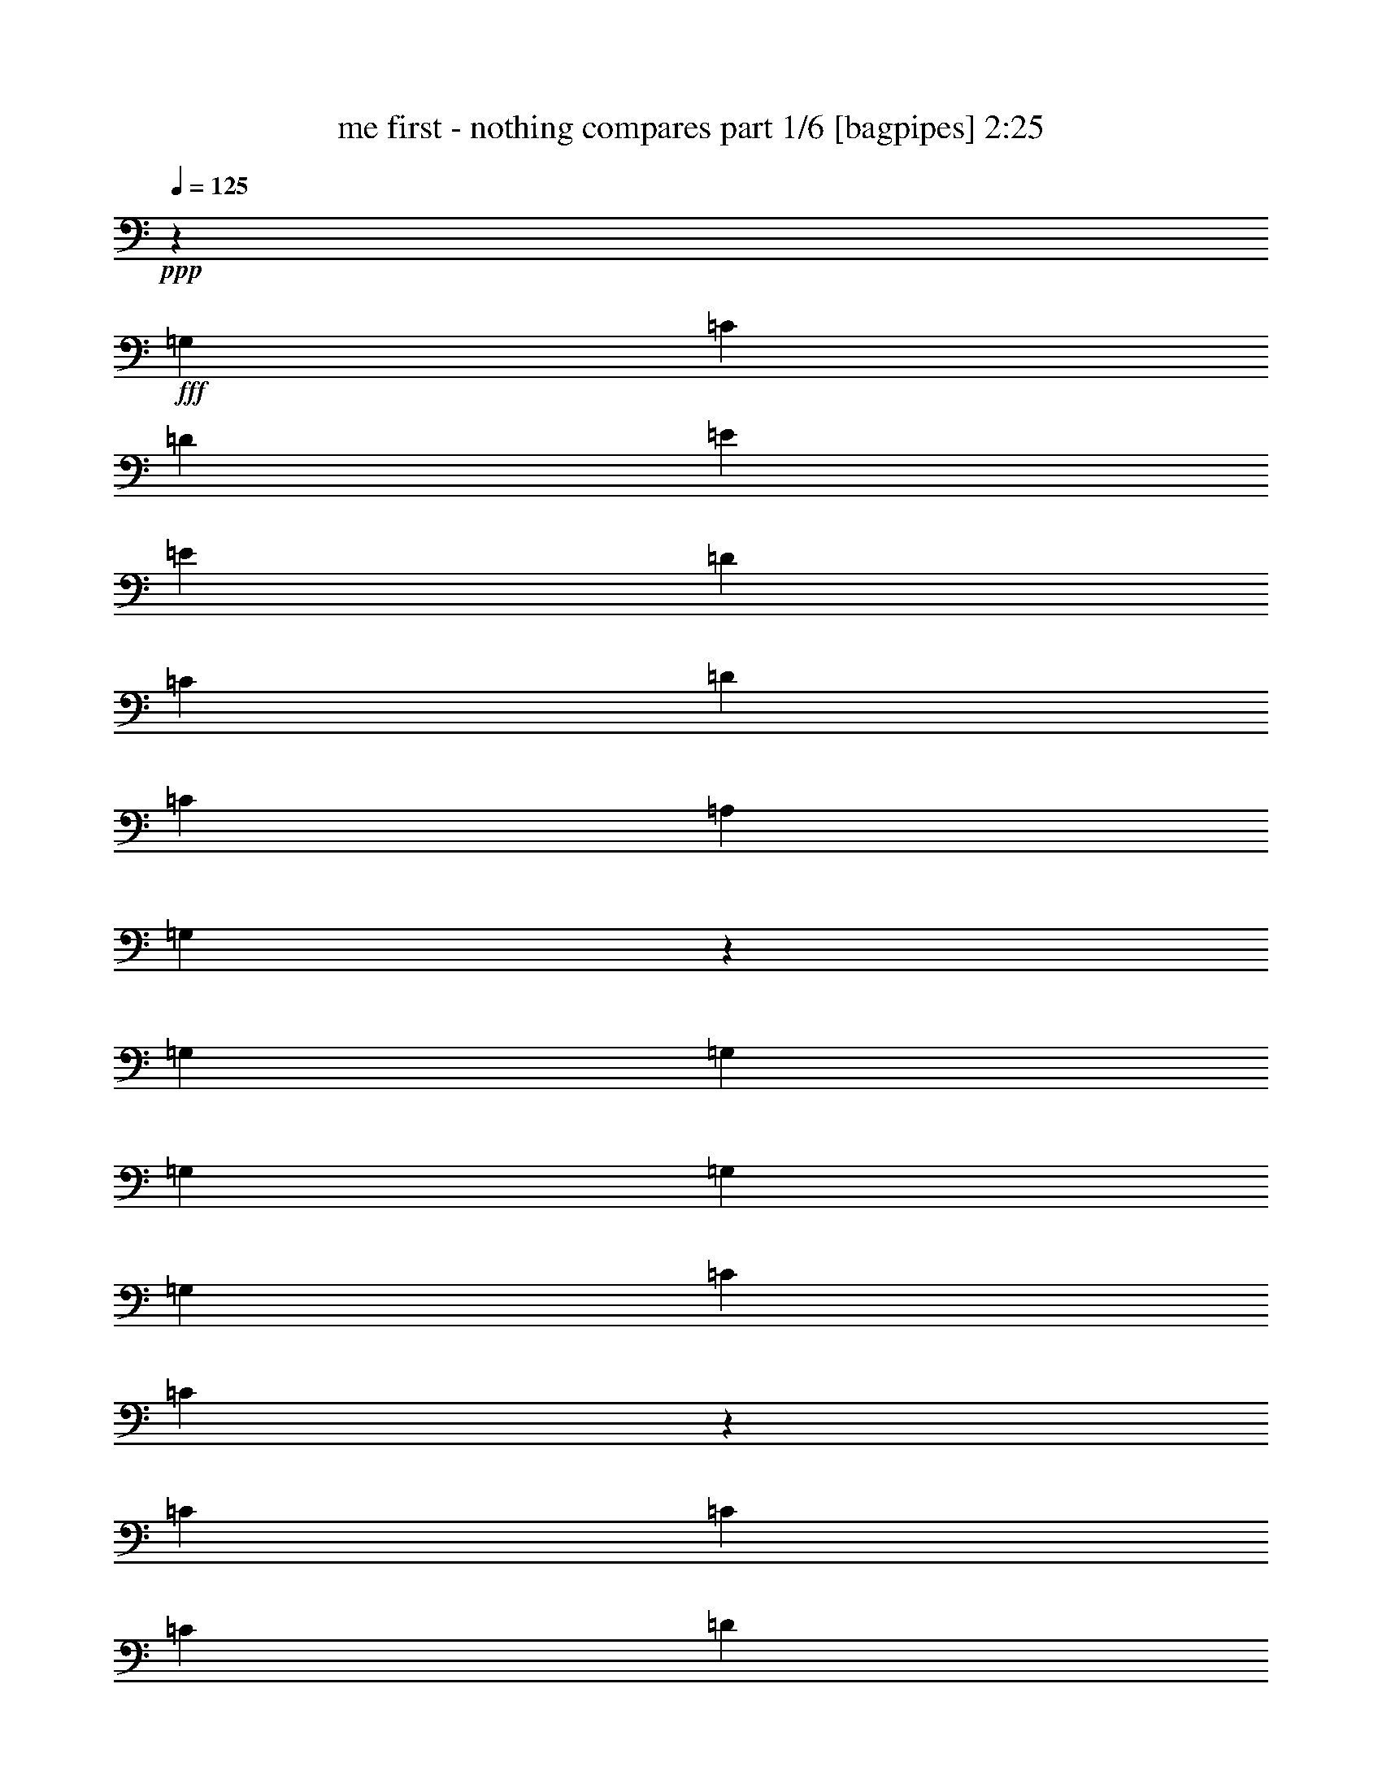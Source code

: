 % Produced with Bruzo's Transcoding Environment
% Transcribed by  Bruzo

X:1
T:  me first - nothing compares part 1/6 [bagpipes] 2:25
Z: Transcribed with BruTE 64
L: 1/4
Q: 125
K: C
Z: Transcribed with BruTE 64
L: 1/4
Q: 125
K: C
+ppp+
z13163/19048
+fff+
[=G,26325/38096]
[=C13163/19048]
[=D26325/38096]
[=E6879/19048]
[=E10021/9524]
[=D26325/38096]
[=C13163/19048]
[=D52651/38096]
[=C6879/19048]
[=A,12567/38096]
[=G,12951/19048]
z26729/9524
[=G,1571/4762]
[=G,6879/19048]
[=G,26325/38096]
[=G,13163/19048]
[=G,26325/38096]
[=C6879/19048]
[=C9849/4762]
z225737/38096
[=C13163/19048]
[=C26325/38096]
[=C13163/19048]
[=D26325/38096]
[=E6879/19048]
[=E38893/38096]
[=D13163/19048]
[=C6879/9524]
[=D52651/38096]
[=G,52685/38096]
z26317/9524
[=G,6879/19048]
[=G,6879/19048]
[=G,26325/38096]
[=G,13163/19048]
[=G,26325/38096]
[=C1571/4762]
[=C10055/4762]
z125207/19048
[=C6879/19048]
[=A,1571/4762]
[=A,6879/9524]
[=C26325/38096]
[=C1571/4762]
[=A,6879/19048]
[=C26325/38096]
[=C1571/4762]
[=D6879/9524]
[=D12567/38096]
[=E5275/9524-]
[=D7607/38096=E7607/38096-]
[=E2993/4762]
[=D27167/19048]
z52405/19048
[=G,6879/19048]
[=G,12567/38096]
[=G,10021/9524]
[=G,12567/38096]
[=G,6879/19048]
[=C1571/4762]
[=C6879/9524]
[=C26427/19048]
z237917/38096
[=C12567/38096]
[=A,6879/19048]
[=C14335/38096]
z11991/38096
[=A,1775/4762]
z12125/38096
[=C6879/19048]
[=C1571/4762]
[=A,6879/19048]
[=G,12567/38096]
[=C6879/9524]
[=C13163/19048]
[=D26325/38096]
[=E9/16-]
[=D4897/38096=E4897/38096]
[=E26325/38096]
[=D52411/38096]
z66649/38096
[=A,6879/19048]
[=C1571/4762]
[=C7085/19048]
z19641/9524
[=C6879/19048]
[=C6221/19048]
z3471/9524
[=A,12567/38096]
[=C13163/19048]
[=C6879/19048]
[^D26325/38096]
[=D2249/9524-]
[=C/8=D/8]
[=D157953/38096]
[=C13163/19048]
[=F53841/38096]
[=E13163/19048]
[=D26325/38096]
[=C26429/38096]
z105199/38096
[=F26325/38096]
[=E6879/9524]
[=D13163/19048]
[=C26543/38096]
z6527/9524
[^D26325/38096]
[=D52331/38096]
z29805/4762
[=G,13163/19048]
[=C6879/9524]
[=D26325/38096]
[=E1571/4762]
[=E40083/38096]
[=D13163/19048]
[=C26325/38096]
[=D52651/38096]
[=C6879/19048]
[=A,1571/4762]
[=G,28077/38096]
z104741/38096
[=G,6879/19048]
[=G,12567/38096]
[=G,10021/9524]
[=G,12567/38096]
[=G,6879/19048]
[=C12053/38096]
z14273/38096
[=F,39293/19048]
z63067/9524
[=C1571/4762]
[=C6879/19048]
[=C14269/38096]
z1507/4762
[=C14135/38096]
z12191/38096
[=C875/2381]
z12325/38096
[=C6933/19048]
z3115/9524
[=C6879/19048]
[=D26325/38096]
[=E13163/19048]
[=E26325/38096]
[=D25761/38096]
z44037/19048
[=D3803/19048=E3803/19048-]
[=E11377/38096]
[=D1571/4762]
[=C6879/9524]
[=D52863/38096]
z47213/38096
[=D7607/38096=E7607/38096-]
[=E11377/38096]
[=D12567/38096]
[=C13163/19048]
[=D26325/38096]
[=D6879/19048]
[=C4171/2381]
z78813/19048
[=C6879/19048]
[=A,6879/19048]
[=C12481/38096]
z13845/38096
[=A,6173/19048]
z13979/38096
[=C1571/4762]
[=C6879/19048]
[=A,12077/38096]
z1781/4762
[=C13163/19048]
[=C6879/19048]
[=D26325/38096]
[=E9/16-]
[=D4897/38096=E4897/38096]
[=E26325/38096]
[=D26205/19048]
z13999/38096
[=C1571/4762]
[=C6879/19048]
[=C12567/38096]
[=C6879/19048]
[=C6879/19048]
[=C13163/19048]
[=A,38507/38096]
z80553/38096
[=G,12567/38096]
[=G,6879/19048]
[=G,1571/4762]
[=G,6879/19048]
[=G,12567/38096]
[=F39947/38096]
z225689/38096
[=G,1571/4762]
[=E26325/38096]
[=D6879/19048]
[=C1571/4762]
[=E26325/38096]
[=D6879/19048]
[=C6879/19048]
[=E13163/19048]
[=D12567/38096]
[=C6879/19048]
[=C13163/19048]
[=D26325/38096]
[=E13163/19048]
[=D6879/19048]
[=C12567/38096]
[=C13163/19048]
[=D25745/38096]
z7169/19048
[=G,6879/19048]
[=A,13163/19048]
[=E12567/38096]
[=E6879/19048]
[=D1571/4762]
[=C6879/19048]
[=E12567/38096]
[=E6879/19048]
[=D6879/19048]
[=C1571/4762]
[=E6879/19048]
[=E12567/38096]
[=D13163/19048]
[=E6879/19048]
[=D26325/38096]
[=E13163/19048]
[=D6879/19048]
[=C6879/38096]
[=D3347/4762]
z25875/38096
[=C12567/38096]
[=E6879/19048]
[=D1571/4762]
[=C6879/38096]
[=D52651/38096]
[=C6879/9524]
[=F52651/38096]
[=E26325/38096]
[=D13163/19048]
[=C26223/38096]
z106595/38096
[=E26325/38096]
[=c13163/19048]
[^D26325/38096]
[=D13169/19048]
z26313/38096
[^D13163/19048]
[=D52125/38096]
z66935/38096
[=G6879/19048]
[=F6613/9524]
z72661/9524
[=G13163/19048]
[=E6879/19048]
[=E26325/38096]
[=D1571/4762]
[=D6879/19048]
[=C6879/19048]
[=C26325/38096]
[=A,13163/19048]
[=C12567/38096]
[=D13845/38096]
z13141/9524
[=C6879/19048]
[=A,1571/4762]
[=D26325/38096]
[=G,6789/4762]
z6552/2381
[=G,26325/38096]
[=G,13163/19048]
[=G,6879/19048]
[=G,12567/38096]
[=G,6879/9524]
[=C1571/4762]
[=C66409/38096]
[=G,26325/38096]
[=C6879/19048]
[=C65219/38096]
[=G,26325/38096]
[=C6879/19048]
[=C66705/38096]
z13015/19048
[=E26325/38096]
[=E13163/19048]
[=D6879/19048]
[=C12567/38096]
[=E6879/19048]
[=E1571/4762]
[=D6879/19048]
[=C12567/38096]
[=E6879/19048]
[=E6879/19048]
[=D13163/19048]
[=C26325/38096]
[=D52651/38096]
[=G,52389/38096]
z106755/38096
[=G,12567/38096]
[=G,6879/19048]
[=G,1571/4762]
[=G,26325/38096]
[=G,6879/19048]
[=G,6879/19048]
[=C1571/4762]
[=G,6879/19048]
[=F,38893/38096]
[=E,6879/19048]
[^G,66409/38096]
[=B,32609/19048]
[=F10021/9524]
[=E7059/19048]
z38533/38096
[=F53841/38096]
[=E13163/19048]
[=D26325/38096]
[=C26407/38096]
z105221/38096
[=E26325/38096]
[=c6879/9524]
[^D13163/19048]
[=D26521/38096]
z13065/19048
[^D26325/38096]
[=D52309/38096]
z80509/38096
[=F52651/38096]
[=E13163/19048]
[=D26325/38096]
[=C13049/19048]
z6670/2381
[=E13163/19048]
[=c26325/38096]
[^D13163/19048]
[=D6553/9524]
z26439/38096
[^D26325/38096]
[=D54381/38096]
z78437/38096
[=F52651/38096]
[=E13163/19048]
[=D26325/38096]
[^D6879/19048]
[=C12031/38096]
z107029/38096
[=c13163/19048]
[^D26325/38096]
[=D13163/19048]
[=C6879/19048]
[=D12145/38096]
z8
z61/16

X:2
T:  me first - nothing compares part 2/6 [pibgorn] 2:25
Z: Transcribed with BruTE 64
L: 1/4
Q: 125
K: C
Z: Transcribed with BruTE 64
L: 1/4
Q: 125
K: C
+ppp+
+fff+
[=C/8=G/8=c/8]
z47889/38096
[=C/8=G/8=c/8]
z47889/38096
[=C/8=G/8=c/8]
z6135/4762
[=C5145/38096=G5145/38096=c5145/38096]
z23753/19048
[=G,1219/9524=D1219/9524=G1219/9524]
z47775/38096
[=G,/8=D/8=G/8]
z47889/38096
[=G,/8=D/8=G/8]
z49079/38096
[=G,1315/9524=D1315/9524=G1315/9524]
z47391/38096
[=A,4991/38096=E4991/38096=A4991/38096]
z11915/9524
[=A,/8=E/8=A/8]
z47889/38096
[=A,/8=E/8=A/8]
z47889/38096
[=A,/8=E/8=A/8]
z6135/4762
[=C5105/38096=G5105/38096=c5105/38096]
z23773/19048
[=C1209/9524=G1209/9524=c1209/9524]
z47815/38096
[=D/8=A/8=d/8]
z47889/38096
[=D/8=A/8=d/8]
z49079/38096
[=C1305/9524=G1305/9524=c1305/9524]
z47431/38096
[=C4951/38096=G4951/38096=c4951/38096]
z11925/9524
[=C/8=G/8=c/8]
z47889/38096
[=C/8=G/8=c/8]
z6135/4762
[=G,2667/19048=D2667/19048=G2667/19048]
z47317/38096
[=G,5065/38096=D5065/38096=G5065/38096]
z23793/19048
[=G,1199/9524=D1199/9524=G1199/9524]
z47855/38096
[=G,/8=D/8=G/8]
z47889/38096
[=A,/8=E/8=A/8]
z49079/38096
[=A,1295/9524=E1295/9524=A1295/9524]
z47471/38096
[=A,4911/38096=E4911/38096=A4911/38096]
z11935/9524
[=A,/8=E/8=A/8]
z47889/38096
[=C/8=G/8=c/8]
z6135/4762
[=C2647/19048=G2647/19048=c2647/19048]
z47357/38096
[=D5025/38096=A5025/38096=d5025/38096]
z23813/19048
[=D/8=A/8=d/8]
z47889/38096
[=C/8=G/8=c/8]
z47889/38096
[=C/8=G/8=c/8]
z49079/38096
[=C1285/9524=G1285/9524=c1285/9524]
z47511/38096
[=C4871/38096=G4871/38096=c4871/38096]
z11945/9524
[=G,/8=D/8=G/8]
z47889/38096
[=G,/8=D/8=G/8]
z6135/4762
[=G,2627/19048=D2627/19048=G2627/19048]
z47397/38096
[=G,4985/38096=D4985/38096=G4985/38096]
z23833/19048
[=A,/8=E/8=A/8]
z47889/38096
[=A,/8=E/8=A/8]
z47889/38096
[=A,/8=E/8=A/8]
z49079/38096
[=A,1275/9524=E1275/9524=A1275/9524]
z47551/38096
[=C4831/38096=G4831/38096=c4831/38096]
z11955/9524
[=C/8=G/8=c/8]
z47889/38096
[=D/8=A/8=d/8]
z6135/4762
[=D2607/19048=A2607/19048=d2607/19048]
z47437/38096
[=C4945/38096=G4945/38096=c4945/38096]
z23853/19048
[=C/8=G/8=c/8]
z47889/38096
[=C/8=G/8=c/8]
z49079/38096
[=C5329/38096=G5329/38096=c5329/38096]
z23661/19048
[=G,1265/9524=D1265/9524=G1265/9524]
z47591/38096
[=G,4791/38096=D4791/38096=G4791/38096]
z11965/9524
[=G,/8=D/8=G/8]
z47889/38096
[=G,/8=D/8=G/8]
z6135/4762
[=A,2587/19048=E2587/19048=A2587/19048]
z47477/38096
[=A,4905/38096=E4905/38096=A4905/38096]
z23873/19048
[=A,/8=E/8=A/8]
z47889/38096
[=E,6879/38096=B,6879/38096=E6879/38096]
[=E,6879/38096=B,6879/38096=E6879/38096]
[=E,4895/38096=B,4895/38096=E4895/38096]
z219467/38096
[=F,/8=C/8=F/8]
z21563/38096
[=F,/8=C/8=F/8]
z2249/9524
[=F,/8=C/8=F/8]
z2249/9524
[=F,5269/38096=C5269/38096=F5269/38096]
z7299/38096
[=F,/8=C/8=F/8]
z2249/9524
[=F,2567/19048=C2567/19048=F2567/19048]
z7433/38096
[=F,/8=C/8=F/8]
z2249/9524
[=C625/4762=G625/4762=c625/4762]
z10663/19048
[=C4865/38096=G4865/38096=c4865/38096]
z3851/19048
[=C/8=G/8=c/8]
z2249/9524
[=C/8=G/8=c/8]
z2249/9524
[=C5259/38096=G5259/38096=c5259/38096]
z7309/38096
[=C/8=G/8=c/8]
z2249/9524
[=C1281/9524=G1281/9524=c1281/9524]
z7443/38096
[=F,/8=C/8=F/8]
z5391/9524
[=F,/8=C/8=F/8]
z2249/9524
[=F,4855/38096=C4855/38096=F4855/38096]
z482/2381
[=F,/8=C/8=F/8]
z2249/9524
[=F,/8=C/8=F/8]
z2249/9524
[=F,5249/38096=C5249/38096=F5249/38096]
z7319/38096
[=F,/8=C/8=F/8]
z2249/9524
[=C2557/19048=G2557/19048=c2557/19048]
z21211/38096
[=C1245/9524=G1245/9524=c1245/9524]
z1897/9524
[=C/8=G/8=c/8]
z2249/9524
[=C4845/38096=G4845/38096=c4845/38096]
z3861/19048
[=C/8=G/8=c/8]
z2249/9524
[=C/8=G/8=c/8]
z2249/9524
[=C5239/38096=G5239/38096=c5239/38096]
z7329/38096
[=G,/8=D/8=G/8]
z21563/38096
[=G,/8=D/8=G/8]
z2249/9524
[=G,2485/19048=D2485/19048=G2485/19048]
z3799/19048
[=G,/8=D/8=G/8]
z2249/9524
[=G,4835/38096=D4835/38096=G4835/38096]
z1933/9524
[=G,/8=D/8=G/8]
z2249/9524
[=G,/8=D/8=G/8]
z2249/9524
[=G,5229/38096=D5229/38096=G5229/38096]
z7339/38096
[=G,/8=D/8=G/8]
z2249/9524
[=G,2547/19048=D2547/19048=G2547/19048]
z7473/38096
[=G,/8=D/8=G/8]
z2249/9524
[=G,310/2381=D310/2381=G310/2381]
z951/4762
[=G,/8=D/8=G/8]
z2249/9524
[=G,4825/38096=D4825/38096=G4825/38096]
z23913/19048
[=C/8=G/8=c/8]
z47889/38096
[=C/8=G/8=c/8]
z49079/38096
[=C5209/38096=G5209/38096=c5209/38096]
z23721/19048
[=C1235/9524=G1235/9524=c1235/9524]
z47711/38096
[=G,/8=D/8=G/8]
z47889/38096
[=G,/8=D/8=G/8]
z6135/4762
[=G,5323/38096=D5323/38096=G5323/38096]
z2958/2381
[=G,2527/19048=D2527/19048=G2527/19048]
z47597/38096
[=A,4785/38096=E4785/38096=A4785/38096]
z23933/19048
[=A,/8=E/8=A/8]
z47889/38096
[=A,/8=E/8=A/8]
z49079/38096
[=A,5169/38096=E5169/38096=A5169/38096]
z23741/19048
[=C1225/9524=G1225/9524=c1225/9524]
z47751/38096
[=C/8=G/8=c/8]
z47889/38096
[=D/8=A/8=d/8]
z6135/4762
[=D5283/38096=A5283/38096=d5283/38096]
z5921/4762
[=C2507/19048=G2507/19048=c2507/19048]
z47637/38096
[=C/8=G/8=c/8]
z47889/38096
[=C/8=G/8=c/8]
z47889/38096
[=C/8=G/8=c/8]
z49079/38096
[=G,5129/38096=D5129/38096=G5129/38096]
z23761/19048
[=G,1215/9524=D1215/9524=G1215/9524]
z47791/38096
[=G,/8=D/8=G/8]
z47889/38096
[=G,/8=D/8=G/8]
z6135/4762
[=A,5243/38096=E5243/38096=A5243/38096]
z2963/2381
[=A,2487/19048=E2487/19048=A2487/19048]
z47677/38096
[=A,/8=E/8=A/8]
z47889/38096
[=A,/8=E/8=A/8]
z47889/38096
[=C/8=G/8=c/8]
z49079/38096
[=C5089/38096=G5089/38096=c5089/38096]
z23781/19048
[=D1205/9524=A1205/9524=d1205/9524]
z47831/38096
[=D/8=A/8=d/8]
z47889/38096
[=C/8=G/8=c/8]
z6135/4762
[=C5203/38096=G5203/38096=c5203/38096]
z5931/4762
[=C2467/19048=G2467/19048=c2467/19048]
z47717/38096
[=C/8=G/8=c/8]
z47889/38096
[=G,/8=D/8=G/8]
z49079/38096
[=G,2659/19048=D2659/19048=G2659/19048]
z47333/38096
[=G,5049/38096=D5049/38096=G5049/38096]
z23801/19048
[=G,1195/9524=D1195/9524=G1195/9524]
z47871/38096
[=A,/8=E/8=A/8]
z47889/38096
[=A,/8=E/8=A/8]
z6135/4762
[=A,5163/38096=E5163/38096=A5163/38096]
z2968/2381
[=A,2447/19048=E2447/19048=A2447/19048]
z47757/38096
[=C/8=G/8=c/8]
z47889/38096
[=C/8=G/8=c/8]
z49079/38096
[=D2639/19048=A2639/19048=d2639/19048]
z47373/38096
[=D5009/38096=A5009/38096=d5009/38096]
z23821/19048
[=C/8=G/8=c/8]
z2249/9524
[=C1317/9524=G1317/9524=c1317/9524]
z1825/9524
[=C/8=G/8=c/8]
z2249/9524
[=C5133/38096=G5133/38096=c5133/38096]
z3717/19048
[=C/8=G/8=c/8]
z2249/9524
[=C4999/38096=G4999/38096=c4999/38096]
z7569/38096
[=C/8=G/8=c/8]
z2249/9524
[=C304/2381=G304/2381=c304/2381]
z7703/38096
[=C/8=G/8=c/8]
z2249/9524
[=C/8=G/8=c/8]
z2249/9524
[=C2629/19048=G2629/19048=c2629/19048]
z3655/19048
[=C/8=G/8=c/8]
z2249/9524
[=C5123/38096=G5123/38096=c5123/38096]
z1861/9524
[=C/8=G/8=c/8]
z2249/9524
[=G,4989/38096=D4989/38096=G4989/38096]
z21337/38096
[=G,2427/19048=D2427/19048=G2427/19048]
z7713/38096
[=G,/8=D/8=G/8]
z2249/9524
[=G,/8=D/8=G/8]
z2249/9524
[=G,328/2381=D328/2381=G328/2381]
z915/4762
[=G,/8=D/8=G/8]
z2249/9524
[=G,5113/38096=D5113/38096=G5113/38096]
z3727/19048
[=G,/8=D/8=G/8]
z2249/9524
[=G,4979/38096=D4979/38096=G4979/38096]
z7589/38096
[=G,/8=D/8=G/8]
z2249/9524
[=G,1211/9524=D1211/9524=G1211/9524]
z7723/38096
[=G,/8=D/8=G/8]
z2249/9524
[=G,/8=D/8=G/8]
z2249/9524
[=G,2619/19048=D2619/19048=G2619/19048]
z3665/19048
[=G,/8=D/8=G/8]
z2249/9524
[=A,5103/38096=E5103/38096=A5103/38096]
z10611/19048
[=A,4969/38096=E4969/38096=A4969/38096]
z7599/38096
[=A,/8=E/8=A/8]
z2249/9524
[=A,2417/19048=E2417/19048=A2417/19048]
z7733/38096
[=A,/8=E/8=A/8]
z2249/9524
[=A,/8=E/8=A/8]
z2249/9524
[=A,1307/9524=E1307/9524=A1307/9524]
z1835/9524
[=A,/8=E/8=A/8]
z2249/9524
[=A,5093/38096=E5093/38096=A5093/38096]
z3737/19048
[=A,/8=E/8=A/8]
z2249/9524
[=A,4959/38096=E4959/38096=A4959/38096]
z7609/38096
[=A,/8=E/8=A/8]
z2249/9524
[=A,603/4762=E603/4762=A603/4762]
z4467/19048
[=A,669/4762=E669/4762=A669/4762]
z7215/38096
[=A,/8=E/8=A/8]
z2249/9524
[=E,2609/19048=B,2609/19048=E2609/19048]
z5277/9524
[=E,5083/38096=B,5083/38096=E5083/38096]
z1871/9524
[=E,/8=B,/8=E/8]
z2249/9524
[=E,4949/38096=B,4949/38096=E4949/38096]
z7619/38096
[=E,/8=B,/8=E/8]
z2249/9524
[=E,2407/19048=B,2407/19048=E2407/19048]
z559/2381
[=E,2671/19048=B,2671/19048=E2671/19048]
z7225/38096
[=E,/8=B,/8=E/8]
z2249/9524
[=E,651/4762=B,651/4762=E651/4762]
z460/2381
[=E,/8=B,/8=E/8]
z2249/9524
[=E,5073/38096=B,5073/38096=E5073/38096]
z3747/19048
[=E,/8=B,/8=E/8]
z2249/9524
[=E,4939/38096=B,4939/38096=E4939/38096]
z7629/38096
[=E,/8=B,/8=E/8]
z2249/9524
[=E,1201/9524=B,1201/9524=E1201/9524]
z4477/19048
[=F,1333/9524=C1333/9524=F1333/9524]
z20993/38096
[=F,2599/19048=C2599/19048=F2599/19048]
z3685/19048
[=F,/8=C/8=F/8]
z2249/9524
[=F,5063/38096=C5063/38096=F5063/38096]
z469/2381
[=F,/8=C/8=F/8]
z2249/9524
[=F,4929/38096=C4929/38096=F4929/38096]
z7639/38096
[=F,/8=C/8=F/8]
z2249/9524
[=C2397/19048=G2397/19048=c2397/19048]
z21531/38096
[=C/8=G/8=c/8]
z2249/9524
[=C1297/9524=G1297/9524=c1297/9524]
z1845/9524
[=C/8=G/8=c/8]
z2249/9524
[=C5053/38096=G5053/38096=c5053/38096]
z3757/19048
[=C/8=G/8=c/8]
z2249/9524
[=C4919/38096=G4919/38096=c4919/38096]
z7649/38096
[=A,/8=E/8=A/8]
z11377/19048
[=A,332/2381=E332/2381=A332/2381]
z7255/38096
[=A,/8=E/8=A/8]
z2249/9524
[=A,2589/19048=E2589/19048=A2589/19048]
z3695/19048
[=A,/8=E/8=A/8]
z2249/9524
[=A,5043/38096=E5043/38096=A5043/38096]
z1881/9524
[=A,/8=E/8=A/8]
z2249/9524
[=G,4909/38096=D4909/38096=G4909/38096]
z21417/38096
[=G,2387/19048=D2387/19048=G2387/19048]
z1123/4762
[=G,2651/19048=D2651/19048=G2651/19048]
z7265/38096
[=G,/8=D/8=G/8]
z2249/9524
[=G,323/2381=D323/2381=G323/2381]
z925/4762
[=G,/8=D/8=G/8]
z2249/9524
[=G,6879/38096=D6879/38096=G6879/38096]
[=G,711/4762=D711/4762=G711/4762]
[=G,/8=D/8=G/8]
z5391/9524
[=G,/8=D/8=G/8]
z2249/9524
[=G,1191/9524=D1191/9524=G1191/9524]
z4497/19048
[=G,1323/9524=D1323/9524=G1323/9524]
z7275/38096
[=G,/8=D/8=G/8]
z2249/9524
[=G,2579/19048=D2579/19048=G2579/19048]
z3705/19048
[=G,6879/38096=D6879/38096=G6879/38096]
[=G,6879/38096=D6879/38096=G6879/38096]
[=G,5023/38096=D5023/38096=G5023/38096]
z10651/19048
[=G,4889/38096=D4889/38096=G4889/38096]
z7679/38096
[=G,/8=D/8=G/8]
z2249/9524
[=G,/8=D/8=G/8]
z2249/9524
[=G,2641/19048=D2641/19048=G2641/19048]
z7285/38096
[=G,/8=D/8=G/8]
z2249/9524
[=G,5689/38096=D5689/38096=G5689/38096]
[=G,6879/38096=D6879/38096=G6879/38096]
[=G,/8=D/8=G/8]
z21563/38096
[=G,/8=D/8=G/8]
z2249/9524
[=G,4879/38096=D4879/38096=G4879/38096]
z7689/38096
[=G,/8=D/8=G/8]
z2249/9524
[=G,/8=D/8=G/8]
z2249/9524
[=G,659/4762=D659/4762=G659/4762]
z7295/38096
[=G,6879/38096=D6879/38096=G6879/38096]
[=G,6879/38096=D6879/38096=G6879/38096]
[=G,2569/19048=D2569/19048=G2569/19048]
z5297/9524
[=G,5003/38096=D5003/38096=G5003/38096]
z1891/9524
[=G,/8=D/8=G/8]
z2249/9524
[=G,4869/38096=D4869/38096=G4869/38096]
z7699/38096
[=G,/8=D/8=G/8]
z2249/9524
[=G,/8=D/8=G/8]
z2249/9524
[=G,711/4762=D711/4762=G711/4762]
[=G,6879/38096=D6879/38096=G6879/38096]
[=C/8=G/8=c/8]
z5391/9524
[=C/8=G/8=c/8]
z2249/9524
[=C4993/38096=G4993/38096=c4993/38096]
z3787/19048
[=C/8=G/8=c/8]
z2249/9524
[=C4859/38096=G4859/38096=c4859/38096]
z7709/38096
[=C/8=G/8=c/8]
z2249/9524
[=C/8=G/8=c/8]
z2249/9524
[=C1313/9524=G1313/9524=c1313/9524]
z7315/38096
[=C/8=G/8=c/8]
z2249/9524
[=C2559/19048=G2559/19048=c2559/19048]
z3725/19048
[=C/8=G/8=c/8]
z2249/9524
[=C4983/38096=G4983/38096=c4983/38096]
z474/2381
[=C/8=G/8=c/8]
z2249/9524
[=C4849/38096=G4849/38096=c4849/38096]
z7719/38096
[=C6879/38096=G6879/38096=c6879/38096]
[=C6879/38096=G6879/38096=c6879/38096]
[=G,/8=D/8=G/8]
z21563/38096
[=G,/8=D/8=G/8]
z2249/9524
[=G,1277/9524=D1277/9524=G1277/9524]
z1865/9524
[=G,/8=D/8=G/8]
z2249/9524
[=G,4973/38096=D4973/38096=G4973/38096]
z3797/19048
[=G,/8=D/8=G/8]
z2249/9524
[=G,4839/38096=D4839/38096=G4839/38096]
z7729/38096
[=G,/8=D/8=G/8]
z2249/9524
[=G,/8=D/8=G/8]
z2249/9524
[=G,327/2381=D327/2381=G327/2381]
z7335/38096
[=G,/8=D/8=G/8]
z2249/9524
[=G,2549/19048=D2549/19048=G2549/19048]
z3735/19048
[=G,/8=D/8=G/8]
z2249/9524
[=G,4963/38096=D4963/38096=G4963/38096]
z1901/9524
[=G,6879/38096=D6879/38096=G6879/38096]
[=G,6879/38096=D6879/38096=G6879/38096]
[=A,4829/38096=E4829/38096=A4829/38096]
z21497/38096
[=A,/8=E/8=A/8]
z2249/9524
[=A,2611/19048=E2611/19048=A2611/19048]
z7345/38096
[=A,/8=E/8=A/8]
z2249/9524
[=A,318/2381=E318/2381=A318/2381]
z935/4762
[=A,/8=E/8=A/8]
z2249/9524
[=A,4953/38096=E4953/38096=A4953/38096]
z3807/19048
[=A,/8=E/8=A/8]
z2249/9524
[=A,4819/38096=E4819/38096=A4819/38096]
z8939/38096
[=A,5347/38096=E5347/38096=A5347/38096]
z7221/38096
[=A,/8=E/8=A/8]
z2249/9524
[=A,1303/9524=E1303/9524=A1303/9524]
z7355/38096
[=A,/8=E/8=A/8]
z2249/9524
[=A,2539/19048=E2539/19048=A2539/19048]
z3745/19048
[=A,6879/38096=E6879/38096=A6879/38096]
[=A,6879/38096=E6879/38096=A6879/38096]
[=C4943/38096=G4943/38096=c4943/38096]
z10691/19048
[=C4809/38096=G4809/38096=c4809/38096]
z8949/38096
[=C5337/38096=G5337/38096=c5337/38096]
z7231/38096
[=C/8=G/8=c/8]
z2249/9524
[=C2601/19048=G2601/19048=c2601/19048]
z7365/38096
[=C/8=G/8=c/8]
z2249/9524
[=C6879/38096=G6879/38096=c6879/38096]
[=C5689/38096=G5689/38096=c5689/38096]
[=G,/8=D/8=G/8]
z21563/38096
[=G,/8=D/8=G/8]
z2249/9524
[=G,4799/38096=D4799/38096=G4799/38096]
z8959/38096
[=G,5327/38096=D5327/38096=G5327/38096]
z7241/38096
[=G,/8=D/8=G/8]
z2249/9524
[=G,649/4762=D649/4762=G649/4762]
z7375/38096
[=G,6879/38096=D6879/38096=G6879/38096]
[=G,6879/38096=D6879/38096=G6879/38096]
[=C2529/19048=G2529/19048=c2529/19048]
z5317/9524
[=C4923/38096=G4923/38096=c4923/38096]
z1911/9524
[=C/8=G/8=c/8]
z2249/9524
[=C4789/38096=G4789/38096=c4789/38096]
z8969/38096
[=C5317/38096=G5317/38096=c5317/38096]
z7251/38096
[=C/8=G/8=c/8]
z2249/9524
[=C2591/19048=G2591/19048=c2591/19048]
z7385/38096
[=C/8=G/8=c/8]
z2249/9524
[=C631/4762=G631/4762=c631/4762]
z470/2381
[=C/8=G/8=c/8]
z2249/9524
[=C4913/38096=G4913/38096=c4913/38096]
z3827/19048
[=C/8=G/8=c/8]
z2249/9524
[=C4779/38096=G4779/38096=c4779/38096]
z8979/38096
[=C5307/38096=G5307/38096=c5307/38096]
z7261/38096
[=C6879/38096=G6879/38096=c6879/38096]
[=C6879/38096=G6879/38096=c6879/38096]
[=G,1293/9524=D1293/9524=G1293/9524]
z21153/38096
[=G,2519/19048=D2519/19048=G2519/19048]
z3765/19048
[=G,/8=D/8=G/8]
z2249/9524
[=G,4903/38096=D4903/38096=G4903/38096]
z479/2381
[=G,/8=D/8=G/8]
z2249/9524
[=G,4769/38096=D4769/38096=G4769/38096]
z8989/38096
[=G,5297/38096=D5297/38096=G5297/38096]
z7271/38096
[=G,/8=D/8=G/8]
z2249/9524
[=G,2581/19048=D2581/19048=G2581/19048]
z7405/38096
[=G,/8=D/8=G/8]
z2249/9524
[=G,1257/9524=D1257/9524=G1257/9524]
z1885/9524
[=G,/8=D/8=G/8]
z2249/9524
[=G,4893/38096=D4893/38096=G4893/38096]
z3837/19048
[=G,/8=D/8=G/8]
z2249/9524
[=G,6879/38096=D6879/38096=G6879/38096]
[=G,6879/38096=D6879/38096=G6879/38096]
[=A,5287/38096=E5287/38096=A5287/38096]
z21039/38096
[=A,322/2381=E322/2381=A322/2381]
z7415/38096
[=A,/8=E/8=A/8]
z2249/9524
[=A,2509/19048=E2509/19048=A2509/19048]
z3775/19048
[=A,/8=E/8=A/8]
z2249/9524
[=A,4883/38096=E4883/38096=A4883/38096]
z1921/9524
[=A,/8=E/8=A/8]
z2249/9524
[=A,/8=E/8=A/8]
z2249/9524
[=A,5277/38096=E5277/38096=A5277/38096]
z7291/38096
[=A,/8=E/8=A/8]
z2249/9524
[=A,2571/19048=E2571/19048=A2571/19048]
z7425/38096
[=A,/8=E/8=A/8]
z2249/9524
[=A,313/2381=E313/2381=A313/2381]
z945/4762
[=A,/8=E/8=A/8]
z2249/9524
[=A,6879/38096=E6879/38096=A6879/38096]
[=A,711/4762=E711/4762=A711/4762]
[=E/8=B/8=e/8]
z11377/19048
[=E5267/38096=B5267/38096=e5267/38096]
z7301/38096
[=E/8=B/8=e/8]
z2249/9524
[=E1283/9524=B1283/9524=e1283/9524]
z7435/38096
[=E/8=B/8=e/8]
z2249/9524
[=E2499/19048=B2499/19048=e2499/19048]
z3785/19048
[=E/8=B/8=e/8]
z2249/9524
[=E4863/38096=B4863/38096=e4863/38096]
z963/4762
[=E/8=B/8=e/8]
z2249/9524
[=E/8=B/8=e/8]
z2249/9524
[=E5257/38096=B5257/38096=e5257/38096]
z7311/38096
[=E/8=B/8=e/8]
z2249/9524
[=E2561/19048=B2561/19048=e2561/19048]
z7445/38096
[=E/8=B/8=e/8]
z5391/9524
[=C/8=c/8]
z21563/38096
[=C/8=c/8]
z2249/9524
[=C/8=c/8]
z2249/9524
[=C5247/38096=c5247/38096]
z7321/38096
[=C/8=c/8]
z2249/9524
[=D639/4762=d639/4762]
z21213/38096
[=E2489/19048=e2489/19048]
z5337/9524
[=E4843/38096=e4843/38096]
z1931/9524
[=E/8=e/8]
z2249/9524
[=E/8=e/8]
z2249/9524
[=E5237/38096=e5237/38096]
z7331/38096
[=E/8=e/8]
z21563/38096
[=E/8=e/8]
z5391/9524
[=E/8=e/8]
z2249/9524
[=E4833/38096=e4833/38096]
z3867/19048
[=E/8=e/8]
z2249/9524
[=E/8=e/8]
z2249/9524
[=E5227/38096=e5227/38096]
z21099/38096
[=D1273/9524=d1273/9524]
z21233/38096
[=D2479/19048=d2479/19048]
z3805/19048
[=D/8=d/8]
z2249/9524
[=D4823/38096=d4823/38096]
z8935/38096
[=D5351/38096=d5351/38096]
z451/2381
[=D/8=d/8]
z5391/9524
[=D/8=d/8]
z21563/38096
[=D/8=d/8]
z2249/9524
[=D1237/9524=d1237/9524]
z1905/9524
[=D/8=d/8]
z2249/9524
[=D4813/38096=d4813/38096]
z8945/38096
[=E5341/38096=e5341/38096]
z2623/4762
[=C5207/38096=c5207/38096]
z21119/38096
[=C317/2381=c317/2381]
z7495/38096
[=C/8=c/8]
z2249/9524
[=C2469/19048=c2469/19048]
z3815/19048
[=C/8=c/8]
z2249/9524
[=D4803/38096=d4803/38096]
z10761/19048
[=E/8=e/8]
z5391/9524
[=E/8=e/8]
z2249/9524
[=E2531/19048=e2531/19048]
z7505/38096
[=E/8=e/8]
z2249/9524
[=E308/2381=e308/2381]
z955/4762
[=E/8=e/8]
z11377/19048
[=E5321/38096=e5321/38096]
z5251/9524
[=E5187/38096=e5187/38096]
z7381/38096
[=E/8=e/8]
z2249/9524
[=E1263/9524=e1263/9524]
z7515/38096
[=E/8=e/8]
z2249/9524
[=E2459/19048=e2459/19048]
z1338/2381
[=D4783/38096=d4783/38096]
z10771/19048
[=D/8=d/8]
z2249/9524
[=D5177/38096=d5177/38096]
z7391/38096
[=D/8=d/8]
z2249/9524
[=D2521/19048=d2521/19048]
z7525/38096
[=D/8=d/8]
z5391/9524
[=D/8=d/8]
z11377/19048
[=D5301/38096=d5301/38096]
z3633/19048
[=D/8=d/8]
z2249/9524
[=D5167/38096=d5167/38096]
z7401/38096
[=D/8=d/8]
z2249/9524
[=E629/4762=e629/4762]
z21293/38096
[=C2449/19048=c2449/19048]
z5357/9524
[=C4763/38096=c4763/38096]
z8995/38096
[=C5291/38096=c5291/38096]
z1819/9524
[=C/8=c/8]
z2249/9524
[=C5157/38096=c5157/38096]
z7411/38096
[=D/8=d/8]
z21563/38096
[=E/8=e/8]
z5391/9524
[=E/8=e/8]
z2249/9524
[=E/8=e/8]
z2249/9524
[=E5281/38096=e5281/38096]
z3643/19048
[=E/8=e/8]
z2249/9524
[=E5147/38096=e5147/38096]
z21179/38096
[=E1253/9524=e1253/9524]
z126615/38096
[=D/8=d/8]
z152173/19048
z59/16

X:3
T:  me first - nothing compares part 3/6 [horn] 2:25
Z: Transcribed with BruTE 64
L: 1/4
Q: 125
K: C
Z: Transcribed with BruTE 64
L: 1/4
Q: 125
K: C
+ppp+
z8
z8
z8
z8
z8
z8
z8
z8
z8
z8
z21991/9524
+fff+
[=E40083/38096]
+mf+
[^G13163/19048]
[=B26325/38096]
[=d13163/19048]
[=f9837/4762]
z13303/19048
[=F,26325/38096=C26325/38096=F26325/38096]
[=F,6879/19048=C6879/19048=F6879/19048]
[=F,6879/19048=C6879/19048=F6879/19048]
[=F,1571/4762=C1571/4762=F1571/4762]
[=F,6879/19048=C6879/19048=F6879/19048]
[=F,12567/38096=C12567/38096=F12567/38096]
[=F,6879/19048=C6879/19048=F6879/19048]
[=C13163/19048=G13163/19048=c13163/19048]
[=C12567/38096=G12567/38096=c12567/38096]
[=C6879/19048=G6879/19048=c6879/19048]
[=C6879/19048=G6879/19048=c6879/19048]
[=C1571/4762=G1571/4762=c1571/4762]
[=C6879/19048=G6879/19048=c6879/19048]
[=C12567/38096=G12567/38096=c12567/38096]
[=F,13163/19048=C13163/19048=F13163/19048]
[=F,6879/19048=C6879/19048=F6879/19048]
[=F,12567/38096=C12567/38096=F12567/38096]
[=F,6879/19048=C6879/19048=F6879/19048]
[=F,6879/19048=C6879/19048=F6879/19048]
[=F,1571/4762=C1571/4762=F1571/4762]
[=F,6879/19048=C6879/19048=F6879/19048]
[=C26325/38096=G26325/38096=c26325/38096]
[=C1571/4762=G1571/4762=c1571/4762]
[=C6879/19048=G6879/19048=c6879/19048]
[=C12567/38096=G12567/38096=c12567/38096]
[=C6879/19048=G6879/19048=c6879/19048]
[=C6879/19048=G6879/19048=c6879/19048]
[=C1571/4762=G1571/4762=c1571/4762]
[=G,26325/38096=D26325/38096=G26325/38096]
[=G,6879/19048=D6879/19048=G6879/19048]
[=G,1571/4762=D1571/4762=G1571/4762]
[=G,6879/19048=D6879/19048=G6879/19048]
[=G,12567/38096=D12567/38096=G12567/38096]
[=G,6879/19048=D6879/19048=G6879/19048]
[=G,6879/19048=D6879/19048=G6879/19048]
[=G,1571/4762=D1571/4762=G1571/4762]
[=G,6879/19048=D6879/19048=G6879/19048]
[=G,12567/38096=D12567/38096=G12567/38096]
[=G,6879/19048=D6879/19048=G6879/19048]
[=G,1571/4762=D1571/4762=G1571/4762]
[=G,6879/19048=D6879/19048=G6879/19048]
[=G,13127/19048=D13127/19048=G13127/19048]
z8
z8
z8
z8
z8
z8
z8
z8
z32149/9524
[=C6879/19048=G6879/19048=c6879/19048]
[=C1571/4762=G1571/4762=c1571/4762]
[=C6879/19048=G6879/19048=c6879/19048]
[=C12567/38096=G12567/38096=c12567/38096]
[=C6879/19048=G6879/19048=c6879/19048]
[=C1571/4762=G1571/4762=c1571/4762]
[=C6879/19048=G6879/19048=c6879/19048]
[=C12567/38096=G12567/38096=c12567/38096]
[=C6879/19048=G6879/19048=c6879/19048]
[=C6879/19048=G6879/19048=c6879/19048]
[=C1571/4762=G1571/4762=c1571/4762]
[=C6879/19048=G6879/19048=c6879/19048]
[=C12567/38096=G12567/38096=c12567/38096]
[=C6879/19048=G6879/19048=c6879/19048]
[=G,13163/19048=D13163/19048=G13163/19048]
[=G,12567/38096=D12567/38096=G12567/38096]
[=G,6879/19048=D6879/19048=G6879/19048]
[=G,6879/19048=D6879/19048=G6879/19048]
[=G,1571/4762=D1571/4762=G1571/4762]
[=G,6879/19048=D6879/19048=G6879/19048]
[=G,12567/38096=D12567/38096=G12567/38096]
[=G,6879/19048=D6879/19048=G6879/19048]
[=G,1571/4762=D1571/4762=G1571/4762]
[=G,6879/19048=D6879/19048=G6879/19048]
[=G,12567/38096=D12567/38096=G12567/38096]
[=G,6879/19048=D6879/19048=G6879/19048]
[=G,6879/19048=D6879/19048=G6879/19048]
[=G,1571/4762=D1571/4762=G1571/4762]
[=G,6879/19048=D6879/19048=G6879/19048]
[=A,26325/38096=E26325/38096=A26325/38096]
[=A,1571/4762=E1571/4762=A1571/4762]
[=A,6879/19048=E6879/19048=A6879/19048]
[=A,12567/38096=E12567/38096=A12567/38096]
[=A,6879/19048=E6879/19048=A6879/19048]
[=A,6879/19048=E6879/19048=A6879/19048]
[=A,1571/4762=E1571/4762=A1571/4762]
[=A,6879/19048=E6879/19048=A6879/19048]
[=A,12567/38096=E12567/38096=A12567/38096]
[=A,6879/19048=E6879/19048=A6879/19048]
[=A,1571/4762=E1571/4762=A1571/4762]
[=A,6879/19048=E6879/19048=A6879/19048]
[=A,6879/19048=E6879/19048=A6879/19048]
[=A,12567/38096=E12567/38096=A12567/38096]
[=A,6879/19048=E6879/19048=A6879/19048]
[=E,13163/19048=B,13163/19048=E13163/19048]
[=E,12567/38096=B,12567/38096=E12567/38096]
[=E,6879/19048=B,6879/19048=E6879/19048]
[=E,1571/4762=B,1571/4762=E1571/4762]
[=E,6879/19048=B,6879/19048=E6879/19048]
[=E,6879/19048=B,6879/19048=E6879/19048]
[=E,12567/38096=B,12567/38096=E12567/38096]
[=E,6879/19048=B,6879/19048=E6879/19048]
[=E,1571/4762=B,1571/4762=E1571/4762]
[=E,6879/19048=B,6879/19048=E6879/19048]
[=E,12567/38096=B,12567/38096=E12567/38096]
[=E,6879/19048=B,6879/19048=E6879/19048]
[=E,1571/4762=B,1571/4762=E1571/4762]
[=E,6879/19048=B,6879/19048=E6879/19048]
[=E,6879/19048=B,6879/19048=E6879/19048]
[=F,26325/38096=C26325/38096=F26325/38096]
[=F,1571/4762=C1571/4762=F1571/4762]
[=F,6879/19048=C6879/19048=F6879/19048]
[=F,12567/38096=C12567/38096=F12567/38096]
[=F,6879/19048=C6879/19048=F6879/19048]
[=F,1571/4762=C1571/4762=F1571/4762]
[=F,6879/19048=C6879/19048=F6879/19048]
[=C26325/38096=G26325/38096=c26325/38096]
[=C6879/19048=G6879/19048=c6879/19048]
[=C1571/4762=G1571/4762=c1571/4762]
[=C6879/19048=G6879/19048=c6879/19048]
[=C12567/38096=G12567/38096=c12567/38096]
[=C6879/19048=G6879/19048=c6879/19048]
[=C1571/4762=G1571/4762=c1571/4762]
[=A,6879/9524=E6879/9524=A6879/9524]
[=A,12567/38096=E12567/38096=A12567/38096]
[=A,6879/19048=E6879/19048=A6879/19048]
[=A,1571/4762=E1571/4762=A1571/4762]
[=A,6879/19048=E6879/19048=A6879/19048]
[=A,12567/38096=E12567/38096=A12567/38096]
[=A,6879/19048=E6879/19048=A6879/19048]
[=G,13163/19048=D13163/19048=G13163/19048]
[=G,6879/19048=D6879/19048=G6879/19048]
[=G,12567/38096=D12567/38096=G12567/38096]
[=G,6879/19048=D6879/19048=G6879/19048]
[=G,1571/4762=D1571/4762=G1571/4762]
[=G,6879/19048=D6879/19048=G6879/19048]
[=G,6879/38096=D6879/38096=G6879/38096]
[=G,711/4762=D711/4762=G711/4762]
[=G,13163/19048=D13163/19048=G13163/19048]
[=G,6879/19048=D6879/19048=G6879/19048]
[=G,6879/19048=D6879/19048=G6879/19048]
[=G,12567/38096=D12567/38096=G12567/38096]
[=G,6879/19048=D6879/19048=G6879/19048]
[=G,1571/4762=D1571/4762=G1571/4762]
[=G,6879/38096=D6879/38096=G6879/38096]
[=G,6879/38096=D6879/38096=G6879/38096]
[=G,26325/38096=D26325/38096=G26325/38096]
[=G,1571/4762=D1571/4762=G1571/4762]
[=G,6879/19048=D6879/19048=G6879/19048]
[=G,6879/19048=D6879/19048=G6879/19048]
[=G,12567/38096=D12567/38096=G12567/38096]
[=G,6879/19048=D6879/19048=G6879/19048]
[=G,5689/38096=D5689/38096=G5689/38096]
[=G,6879/38096=D6879/38096=G6879/38096]
[=G,26325/38096=D26325/38096=G26325/38096]
[=G,6879/19048=D6879/19048=G6879/19048]
[=G,1571/4762=D1571/4762=G1571/4762]
[=G,6879/19048=D6879/19048=G6879/19048]
[=G,6879/19048=D6879/19048=G6879/19048]
[=G,12567/38096=D12567/38096=G12567/38096]
[=G,6879/38096=D6879/38096=G6879/38096]
[=G,6879/38096=D6879/38096=G6879/38096]
[=G,13163/19048=D13163/19048=G13163/19048]
[=G,12567/38096=D12567/38096=G12567/38096]
[=G,6879/19048=D6879/19048=G6879/19048]
[=G,1571/4762=D1571/4762=G1571/4762]
[=G,6879/19048=D6879/19048=G6879/19048]
[=G,6879/19048=D6879/19048=G6879/19048]
[=G,711/4762=D711/4762=G711/4762]
[=G,6879/38096=D6879/38096=G6879/38096]
[=C13163/19048=G13163/19048=c13163/19048]
[=C6879/19048=G6879/19048=c6879/19048]
[=C12567/38096=G12567/38096=c12567/38096]
[=C6879/19048=G6879/19048=c6879/19048]
[=C1571/4762=G1571/4762=c1571/4762]
[=C6879/19048=G6879/19048=c6879/19048]
[=C6879/19048=G6879/19048=c6879/19048]
[=C12567/38096=G12567/38096=c12567/38096]
[=C6879/19048=G6879/19048=c6879/19048]
[=C1571/4762=G1571/4762=c1571/4762]
[=C6879/19048=G6879/19048=c6879/19048]
[=C12567/38096=G12567/38096=c12567/38096]
[=C6879/19048=G6879/19048=c6879/19048]
[=C1571/4762=G1571/4762=c1571/4762]
[=C6879/19048=G6879/19048=c6879/19048]
[=G,26325/38096=D26325/38096=G26325/38096]
[=G,6879/19048=D6879/19048=G6879/19048]
[=G,1571/4762=D1571/4762=G1571/4762]
[=G,6879/19048=D6879/19048=G6879/19048]
[=G,12567/38096=D12567/38096=G12567/38096]
[=G,6879/19048=D6879/19048=G6879/19048]
[=G,1571/4762=D1571/4762=G1571/4762]
[=G,6879/19048=D6879/19048=G6879/19048]
[=G,6879/19048=D6879/19048=G6879/19048]
[=G,12567/38096=D12567/38096=G12567/38096]
[=G,6879/19048=D6879/19048=G6879/19048]
[=G,1571/4762=D1571/4762=G1571/4762]
[=G,6879/19048=D6879/19048=G6879/19048]
[=G,12567/38096=D12567/38096=G12567/38096]
[=G,6879/38096=D6879/38096=G6879/38096]
[=G,6879/38096=D6879/38096=G6879/38096]
[=A,13163/19048=E13163/19048=A13163/19048]
[=A,6879/19048=E6879/19048=A6879/19048]
[=A,12567/38096=E12567/38096=A12567/38096]
[=A,6879/19048=E6879/19048=A6879/19048]
[=A,1571/4762=E1571/4762=A1571/4762]
[=A,6879/19048=E6879/19048=A6879/19048]
[=A,12567/38096=E12567/38096=A12567/38096]
[=A,6879/19048=E6879/19048=A6879/19048]
[=A,6879/19048=E6879/19048=A6879/19048]
[=A,1571/4762=E1571/4762=A1571/4762]
[=A,6879/19048=E6879/19048=A6879/19048]
[=A,12567/38096=E12567/38096=A12567/38096]
[=A,6879/19048=E6879/19048=A6879/19048]
[=A,1571/4762=E1571/4762=A1571/4762]
[=A,6879/38096=E6879/38096=A6879/38096]
[=A,6879/38096=E6879/38096=A6879/38096]
[=C26325/38096=G26325/38096=c26325/38096]
[=C6879/19048=G6879/19048=c6879/19048]
[=C1571/4762=G1571/4762=c1571/4762]
[=C6879/19048=G6879/19048=c6879/19048]
[=C12567/38096=G12567/38096=c12567/38096]
[=C6879/19048=G6879/19048=c6879/19048]
[=C6879/38096=G6879/38096=c6879/38096]
[=C5689/38096=G5689/38096=c5689/38096]
[=G,26325/38096=D26325/38096=G26325/38096]
[=G,6879/19048=D6879/19048=G6879/19048]
[=G,6879/19048=D6879/19048=G6879/19048]
[=G,1571/4762=D1571/4762=G1571/4762]
[=G,6879/19048=D6879/19048=G6879/19048]
[=G,12567/38096=D12567/38096=G12567/38096]
[=G,6879/38096=D6879/38096=G6879/38096]
[=G,6879/38096=D6879/38096=G6879/38096]
[=C13163/19048=G13163/19048=c13163/19048]
[=C12567/38096=G12567/38096=c12567/38096]
[=C6879/19048=G6879/19048=c6879/19048]
[=C6879/19048=G6879/19048=c6879/19048]
[=C1571/4762=G1571/4762=c1571/4762]
[=C6879/19048=G6879/19048=c6879/19048]
[=C12567/38096=G12567/38096=c12567/38096]
[=C6879/19048=G6879/19048=c6879/19048]
[=C1571/4762=G1571/4762=c1571/4762]
[=C6879/19048=G6879/19048=c6879/19048]
[=C12567/38096=G12567/38096=c12567/38096]
[=C6879/19048=G6879/19048=c6879/19048]
[=C6879/19048=G6879/19048=c6879/19048]
[=C1571/4762=G1571/4762=c1571/4762]
[=C6879/38096=G6879/38096=c6879/38096]
[=C6879/38096=G6879/38096=c6879/38096]
[=G,26325/38096=D26325/38096=G26325/38096]
[=G,1571/4762=D1571/4762=G1571/4762]
[=G,6879/19048=D6879/19048=G6879/19048]
[=G,12567/38096=D12567/38096=G12567/38096]
[=G,6879/19048=D6879/19048=G6879/19048]
[=G,6879/19048=D6879/19048=G6879/19048]
[=G,1571/4762=D1571/4762=G1571/4762]
[=G,6879/19048=D6879/19048=G6879/19048]
[=G,12567/38096=D12567/38096=G12567/38096]
[=G,6879/19048=D6879/19048=G6879/19048]
[=G,1571/4762=D1571/4762=G1571/4762]
[=G,6879/19048=D6879/19048=G6879/19048]
[=G,12567/38096=D12567/38096=G12567/38096]
[=G,6879/19048=D6879/19048=G6879/19048]
[=G,6879/38096=D6879/38096=G6879/38096]
[=G,6879/38096=D6879/38096=G6879/38096]
[=A,13163/19048=E13163/19048=A13163/19048]
[=A,12567/38096=E12567/38096=A12567/38096]
[=A,6879/19048=E6879/19048=A6879/19048]
[=A,1571/4762=E1571/4762=A1571/4762]
[=A,6879/19048=E6879/19048=A6879/19048]
[=A,12567/38096=E12567/38096=A12567/38096]
[=A,6879/19048=E6879/19048=A6879/19048]
[=A,6879/19048=E6879/19048=A6879/19048]
[=A,1571/4762=E1571/4762=A1571/4762]
[=A,6879/19048=E6879/19048=A6879/19048]
[=A,12567/38096=E12567/38096=A12567/38096]
[=A,6879/19048=E6879/19048=A6879/19048]
[=A,1571/4762=E1571/4762=A1571/4762]
[=A,6879/19048=E6879/19048=A6879/19048]
[=A,6879/38096=E6879/38096=A6879/38096]
[=A,711/4762=E711/4762=A711/4762]
[=E6879/9524=B6879/9524=e6879/9524]
[=E1571/4762=B1571/4762=e1571/4762]
[=E6879/19048=B6879/19048=e6879/19048]
[=E12567/38096=B12567/38096=e12567/38096]
[=E6879/19048=B6879/19048=e6879/19048]
[=E1571/4762=B1571/4762=e1571/4762]
[=E6879/19048=B6879/19048=e6879/19048]
[=E12567/38096=B12567/38096=e12567/38096]
[=E6879/19048=B6879/19048=e6879/19048]
[=E6879/19048=B6879/19048=e6879/19048]
[=E1571/4762=B1571/4762=e1571/4762]
[=E6879/19048=B6879/19048=e6879/19048]
[=E12567/38096=B12567/38096=e12567/38096]
[=E874/2381=B874/2381=e874/2381]
z6171/19048
[=F,26325/38096=C26325/38096=F26325/38096]
[=F,6879/19048=C6879/19048=F6879/19048]
[=F,6879/19048=C6879/19048=F6879/19048]
[=F,1571/4762=C1571/4762=F1571/4762]
[=F,6879/19048=C6879/19048=F6879/19048]
[=F,12567/38096=C12567/38096=F12567/38096]
[=F,6879/19048=C6879/19048=F6879/19048]
[=C13163/19048=G13163/19048=c13163/19048]
[=C12567/38096=G12567/38096=c12567/38096]
[=C6879/19048=G6879/19048=c6879/19048]
[=C6879/19048=G6879/19048=c6879/19048]
[=C1571/4762=G1571/4762=c1571/4762]
[=C6879/19048=G6879/19048=c6879/19048]
[=C12567/38096=G12567/38096=c12567/38096]
[=A,13163/19048=E13163/19048=A13163/19048]
[=A,6879/19048=E6879/19048=A6879/19048]
[=A,12567/38096=E12567/38096=A12567/38096]
[=A,6879/19048=E6879/19048=A6879/19048]
[=A,6879/19048=E6879/19048=A6879/19048]
[=A,1571/4762=E1571/4762=A1571/4762]
[=A,6879/19048=E6879/19048=A6879/19048]
[=G,26325/38096=D26325/38096=G26325/38096]
[=G,1571/4762=D1571/4762=G1571/4762]
[=G,6879/19048=D6879/19048=G6879/19048]
[=G,6879/19048=D6879/19048=G6879/19048]
[=G,12567/38096=D12567/38096=G12567/38096]
[=G,6879/19048=D6879/19048=G6879/19048]
[=G,5689/38096=D5689/38096=G5689/38096]
[=G,6879/38096=D6879/38096=G6879/38096]
[=G,26325/38096=D26325/38096=G26325/38096]
[=G,6879/19048=D6879/19048=G6879/19048]
[=G,1571/4762=D1571/4762=G1571/4762]
[=G,6879/19048=D6879/19048=G6879/19048]
[=G,6879/19048=D6879/19048=G6879/19048]
[=G,12567/38096=D12567/38096=G12567/38096]
[=G,6879/38096=D6879/38096=G6879/38096]
[=G,6879/38096=D6879/38096=G6879/38096]
[=F,13163/19048=C13163/19048=F13163/19048]
[=F,12567/38096=C12567/38096=F12567/38096]
[=F,6879/19048=C6879/19048=F6879/19048]
[=F,1571/4762=C1571/4762=F1571/4762]
[=F,6879/19048=C6879/19048=F6879/19048]
[=F,6879/19048=C6879/19048=F6879/19048]
[=F,12567/38096=C12567/38096=F12567/38096]
[=C13163/19048=G13163/19048=c13163/19048]
[=C6879/19048=G6879/19048=c6879/19048]
[=C12567/38096=G12567/38096=c12567/38096]
[=C6879/19048=G6879/19048=c6879/19048]
[=C1571/4762=G1571/4762=c1571/4762]
[=C6879/19048=G6879/19048=c6879/19048]
[=C6879/19048=G6879/19048=c6879/19048]
[=A,26325/38096=E26325/38096=A26325/38096]
[=A,1571/4762=E1571/4762=A1571/4762]
[=A,6879/19048=E6879/19048=A6879/19048]
[=A,12567/38096=E12567/38096=A12567/38096]
[=A,6879/19048=E6879/19048=A6879/19048]
[=A,1571/4762=E1571/4762=A1571/4762]
[=A,6879/19048=E6879/19048=A6879/19048]
[=G,26325/38096=D26325/38096=G26325/38096]
[=G,6879/19048=D6879/19048=G6879/19048]
[=G,1571/4762=D1571/4762=G1571/4762]
[=G,6879/19048=D6879/19048=G6879/19048]
[=G,12567/38096=D12567/38096=G12567/38096]
[=G,6879/19048=D6879/19048=G6879/19048]
[=G,6879/38096=D6879/38096=G6879/38096]
[=G,5689/38096=D5689/38096=G5689/38096]
[=G,6879/9524=D6879/9524=G6879/9524]
[=G,12567/38096=D12567/38096=G12567/38096]
[=G,6879/19048=D6879/19048=G6879/19048]
[=G,1571/4762=D1571/4762=G1571/4762]
[=G,6879/19048=D6879/19048=G6879/19048]
[=G,12567/38096=D12567/38096=G12567/38096]
[=G,6879/38096=D6879/38096=G6879/38096]
[=G,6879/38096=D6879/38096=G6879/38096]
[=F,13163/19048=C13163/19048=F13163/19048]
[=F,6879/19048=C6879/19048=F6879/19048]
[=F,12567/38096=C12567/38096=F12567/38096]
[=F,6879/19048=C6879/19048=F6879/19048]
[=F,1571/4762=C1571/4762=F1571/4762]
[=F,6879/19048=C6879/19048=F6879/19048]
[=F,12567/38096=C12567/38096=F12567/38096]
[=C13163/19048=G13163/19048=c13163/19048]
[=C6879/19048=G6879/19048=c6879/19048]
[=C6879/19048=G6879/19048=c6879/19048]
[=C12567/38096=G12567/38096=c12567/38096]
[=C6879/19048=G6879/19048=c6879/19048]
[=C1571/4762=G1571/4762=c1571/4762]
[=C6879/19048=G6879/19048=c6879/19048]
[=A,131627/38096=E131627/38096=A131627/38096]
[=G,211487/38096=D211487/38096=G211487/38096]
z25/4

X:4
T:  me first - nothing compares part 4/6 [lute] 2:25
Z: Transcribed with BruTE 64
L: 1/4
Q: 125
K: C
Z: Transcribed with BruTE 64
L: 1/4
Q: 125
K: C
+ppp+
+fff+
[=C11/16=G11/16=c11/16]
z6615/9524
+f+
[=C12961/19048=G12961/19048=c12961/19048]
z26729/38096
[=C14017/19048=G14017/19048=c14017/19048]
z1613/2381
[=C13287/19048=G13287/19048=c13287/19048]
z26077/38096
[=G,26305/38096=D26305/38096=G26305/38096]
z13173/19048
[=G,6509/9524=D6509/9524=G6509/9524]
z26615/38096
[=G,25767/38096=D25767/38096=G25767/38096]
z14037/19048
[=G,26689/38096=D26689/38096=G26689/38096]
z12981/19048
[=A,6605/9524=E6605/9524=A6605/9524]
z26231/38096
[=A,26151/38096=E26151/38096=A26151/38096]
z6625/9524
[=A,12941/19048=E12941/19048=A12941/19048]
z26769/38096
[=A,13997/19048=E13997/19048=A13997/19048]
z3231/4762
[=C13267/19048=G13267/19048=c13267/19048]
z26117/38096
[=C26265/38096=G26265/38096=c26265/38096]
z13193/19048
[=D6499/9524=A6499/9524=d6499/9524]
z26655/38096
[=D7027/9524=A7027/9524=d7027/9524]
z25733/38096
[=C26649/38096=G26649/38096=c26649/38096]
z13001/19048
[=C6595/9524=G6595/9524=c6595/9524]
z26271/38096
[=C26111/38096=G26111/38096=c26111/38096]
z6635/9524
[=C12921/19048=G12921/19048=c12921/19048]
z1750/2381
[=G,26763/38096=D26763/38096=G26763/38096]
z1618/2381
[=G,13247/19048=D13247/19048=G13247/19048]
z26157/38096
[=G,26225/38096=D26225/38096=G26225/38096]
z13213/19048
[=G,6489/9524=D6489/9524=G6489/9524]
z26695/38096
[=A,7017/9524=E7017/9524=A7017/9524]
z25773/38096
[=A,26609/38096=E26609/38096=A26609/38096]
z13021/19048
[=A,6585/9524=E6585/9524=A6585/9524]
z26311/38096
[=A,26071/38096=E26071/38096=A26071/38096]
z6645/9524
[=C12901/19048=G12901/19048=c12901/19048]
z3505/4762
[=C26723/38096=G26723/38096=c26723/38096]
z3241/4762
[=D13227/19048=A13227/19048=d13227/19048]
z26197/38096
[=D26185/38096=A26185/38096=d26185/38096]
z13233/19048
[=C6479/9524=G6479/9524=c6479/9524]
z26735/38096
[=C7007/9524=G7007/9524=c7007/9524]
z25813/38096
[=C26569/38096=G26569/38096=c26569/38096]
z13041/19048
[=C6575/9524=G6575/9524=c6575/9524]
z26351/38096
[=G,26031/38096=D26031/38096=G26031/38096]
z6655/9524
[=G,12881/19048=D12881/19048=G12881/19048]
z1755/2381
[=G,26683/38096=D26683/38096=G26683/38096]
z1623/2381
[=G,13207/19048=D13207/19048=G13207/19048]
z26237/38096
[=A,26145/38096=E26145/38096=A26145/38096]
z13253/19048
[=A,6469/9524=E6469/9524=A6469/9524]
z26775/38096
[=A,6997/9524=E6997/9524=A6997/9524]
z25853/38096
[=A,26529/38096=E26529/38096=A26529/38096]
z13061/19048
[=C6565/9524=G6565/9524=c6565/9524]
z26391/38096
[=C25991/38096=G25991/38096=c25991/38096]
z6665/9524
[=D28103/38096=A28103/38096=d28103/38096]
z25739/38096
[=D26643/38096=A26643/38096=d26643/38096]
z3251/4762
[=C13187/19048=G13187/19048=c13187/19048]
z26277/38096
[=C26105/38096=G26105/38096=c26105/38096]
z13273/19048
[=C6459/9524=G6459/9524=c6459/9524]
z28005/38096
[=C13379/19048=G13379/19048=c13379/19048]
z25893/38096
[=G,26489/38096=D26489/38096=G26489/38096]
z13081/19048
[=G,6555/9524=D6555/9524=G6555/9524]
z26431/38096
[=G,25951/38096=D25951/38096=G25951/38096]
z6675/9524
[=G,28063/38096=D28063/38096=G28063/38096]
z25779/38096
[=A,26603/38096=E26603/38096=A26603/38096]
z1628/2381
[=A,13167/19048=E13167/19048=A13167/19048]
z26317/38096
[=A,26065/38096=E26065/38096=A26065/38096]
z13293/19048
[=E,6879/38096=B,6879/38096=E6879/38096]
[=E,6879/38096=B,6879/38096=E6879/38096]
[=E,112181/19048=B,112181/19048=E112181/19048]
[=F,26325/38096=C26325/38096=F26325/38096]
[=F,6879/19048=C6879/19048=F6879/19048]
[=F,6879/19048=C6879/19048=F6879/19048]
[=F,1571/4762=C1571/4762=F1571/4762]
[=F,6879/19048=C6879/19048=F6879/19048]
[=F,12567/38096=C12567/38096=F12567/38096]
[=F,6879/19048=C6879/19048=F6879/19048]
[=C13163/19048=G13163/19048=c13163/19048]
[=C12567/38096=G12567/38096=c12567/38096]
[=C6879/19048=G6879/19048=c6879/19048]
[=C6879/19048=G6879/19048=c6879/19048]
[=C1571/4762=G1571/4762=c1571/4762]
[=C6879/19048=G6879/19048=c6879/19048]
[=C12567/38096=G12567/38096=c12567/38096]
[=F,13163/19048=C13163/19048=F13163/19048]
[=F,6879/19048=C6879/19048=F6879/19048]
[=F,12567/38096=C12567/38096=F12567/38096]
[=F,6879/19048=C6879/19048=F6879/19048]
[=F,6879/19048=C6879/19048=F6879/19048]
[=F,1571/4762=C1571/4762=F1571/4762]
[=F,6879/19048=C6879/19048=F6879/19048]
[=C26325/38096=G26325/38096=c26325/38096]
[=C1571/4762=G1571/4762=c1571/4762]
[=C6879/19048=G6879/19048=c6879/19048]
[=C12567/38096=G12567/38096=c12567/38096]
[=C6879/19048=G6879/19048=c6879/19048]
[=C6879/19048=G6879/19048=c6879/19048]
[=C1571/4762=G1571/4762=c1571/4762]
[=G,26325/38096=D26325/38096=G26325/38096]
[=G,6879/19048=D6879/19048=G6879/19048]
[=G,1571/4762=D1571/4762=G1571/4762]
[=G,6879/19048=D6879/19048=G6879/19048]
[=G,12567/38096=D12567/38096=G12567/38096]
[=G,6879/19048=D6879/19048=G6879/19048]
[=G,6879/19048=D6879/19048=G6879/19048]
[=G,1571/4762=D1571/4762=G1571/4762]
[=G,6879/19048=D6879/19048=G6879/19048]
[=G,12567/38096=D12567/38096=G12567/38096]
[=G,6879/19048=D6879/19048=G6879/19048]
[=G,1571/4762=D1571/4762=G1571/4762]
[=G,6879/19048=D6879/19048=G6879/19048]
[=G,13127/19048=D13127/19048=G13127/19048]
z26397/38096
[=C25985/38096=G25985/38096=c25985/38096]
z13333/19048
[=C28097/38096=G28097/38096=c28097/38096]
z1609/2381
[=C13319/19048=G13319/19048=c13319/19048]
z26013/38096
[=C26369/38096=G26369/38096=c26369/38096]
z13141/19048
[=G,6525/9524=D6525/9524=G6525/9524]
z26551/38096
[=G,25831/38096=D25831/38096=G25831/38096]
z28011/38096
[=G,1672/2381=D1672/2381=G1672/2381]
z25899/38096
[=G,26483/38096=D26483/38096=G26483/38096]
z3271/4762
[=A,13107/19048=E13107/19048=A13107/19048]
z26437/38096
[=A,25945/38096=E25945/38096=A25945/38096]
z13353/19048
[=A,28057/38096=E28057/38096=A28057/38096]
z3223/4762
[=A,13299/19048=E13299/19048=A13299/19048]
z26053/38096
[=C26329/38096=G26329/38096=c26329/38096]
z13161/19048
[=C6515/9524=G6515/9524=c6515/9524]
z26591/38096
[=D25791/38096=A25791/38096=d25791/38096]
z28051/38096
[=D3339/4762=A3339/4762=d3339/4762]
z25939/38096
[=C26443/38096=G26443/38096=c26443/38096]
z1638/2381
[=C13087/19048=G13087/19048=c13087/19048]
z26477/38096
[=C25905/38096=G25905/38096=c25905/38096]
z13373/19048
[=C28017/38096=G28017/38096=c28017/38096]
z1614/2381
[=G,13279/19048=D13279/19048=G13279/19048]
z26093/38096
[=G,26289/38096=D26289/38096=G26289/38096]
z13181/19048
[=G,6505/9524=D6505/9524=G6505/9524]
z26631/38096
[=G,25751/38096=D25751/38096=G25751/38096]
z28091/38096
[=A,1667/2381=E1667/2381=A1667/2381]
z25979/38096
[=A,26403/38096=E26403/38096=A26403/38096]
z3281/4762
[=A,13067/19048=E13067/19048=A13067/19048]
z26517/38096
[=A,25865/38096=E25865/38096=A25865/38096]
z13393/19048
[=C27977/38096=G27977/38096=c27977/38096]
z3233/4762
[=C13259/19048=G13259/19048=c13259/19048]
z26133/38096
[=D26249/38096=A26249/38096=d26249/38096]
z13201/19048
[=D6495/9524=A6495/9524=d6495/9524]
z26671/38096
[=C7023/9524=G7023/9524=c7023/9524]
z12875/19048
[=C3329/4762=G3329/4762=c3329/4762]
z26019/38096
[=C26363/38096=G26363/38096=c26363/38096]
z1643/2381
[=C13047/19048=G13047/19048=c13047/19048]
z26557/38096
[=G,25825/38096=D25825/38096=G25825/38096]
z1751/2381
[=G,26747/38096=D26747/38096=G26747/38096]
z1619/2381
[=G,13239/19048=D13239/19048=G13239/19048]
z26173/38096
[=G,26209/38096=D26209/38096=G26209/38096]
z13221/19048
[=A,6485/9524=E6485/9524=A6485/9524]
z26711/38096
[=A,7013/9524=E7013/9524=A7013/9524]
z12895/19048
[=A,1662/2381=E1662/2381=A1662/2381]
z26059/38096
[=A,26323/38096=E26323/38096=A26323/38096]
z3291/4762
[=C13027/19048=G13027/19048=c13027/19048]
z26597/38096
[=C25785/38096=G25785/38096=c25785/38096]
z3507/4762
[=D26707/38096=A26707/38096=d26707/38096]
z3243/4762
[=D13219/19048=A13219/19048=d13219/19048]
z26213/38096
[=C6879/19048=G6879/19048=c6879/19048]
[=C1571/4762=G1571/4762=c1571/4762]
[=C6879/19048=G6879/19048=c6879/19048]
[=C12567/38096=G12567/38096=c12567/38096]
[=C6879/19048=G6879/19048=c6879/19048]
[=C1571/4762=G1571/4762=c1571/4762]
[=C6879/19048=G6879/19048=c6879/19048]
[=C12567/38096=G12567/38096=c12567/38096]
[=C6879/19048=G6879/19048=c6879/19048]
[=C6879/19048=G6879/19048=c6879/19048]
[=C1571/4762=G1571/4762=c1571/4762]
[=C6879/19048=G6879/19048=c6879/19048]
[=C12567/38096=G12567/38096=c12567/38096]
[=C6879/19048=G6879/19048=c6879/19048]
[=G,13163/19048=D13163/19048=G13163/19048]
[=G,12567/38096=D12567/38096=G12567/38096]
[=G,6879/19048=D6879/19048=G6879/19048]
[=G,6879/19048=D6879/19048=G6879/19048]
[=G,1571/4762=D1571/4762=G1571/4762]
[=G,6879/19048=D6879/19048=G6879/19048]
[=G,12567/38096=D12567/38096=G12567/38096]
[=G,6879/19048=D6879/19048=G6879/19048]
[=G,1571/4762=D1571/4762=G1571/4762]
[=G,6879/19048=D6879/19048=G6879/19048]
[=G,12567/38096=D12567/38096=G12567/38096]
[=G,6879/19048=D6879/19048=G6879/19048]
[=G,6879/19048=D6879/19048=G6879/19048]
[=G,1571/4762=D1571/4762=G1571/4762]
[=G,6879/19048=D6879/19048=G6879/19048]
[=A,26325/38096=E26325/38096=A26325/38096]
[=A,1571/4762=E1571/4762=A1571/4762]
[=A,6879/19048=E6879/19048=A6879/19048]
[=A,12567/38096=E12567/38096=A12567/38096]
[=A,6879/19048=E6879/19048=A6879/19048]
[=A,6879/19048=E6879/19048=A6879/19048]
[=A,1571/4762=E1571/4762=A1571/4762]
[=A,6879/19048=E6879/19048=A6879/19048]
[=A,12567/38096=E12567/38096=A12567/38096]
[=A,6879/19048=E6879/19048=A6879/19048]
[=A,1571/4762=E1571/4762=A1571/4762]
[=A,6879/19048=E6879/19048=A6879/19048]
[=A,6879/19048=E6879/19048=A6879/19048]
[=A,12567/38096=E12567/38096=A12567/38096]
[=A,6879/19048=E6879/19048=A6879/19048]
[=E,13163/19048=B,13163/19048=E13163/19048]
[=E,12567/38096=B,12567/38096=E12567/38096]
[=E,6879/19048=B,6879/19048=E6879/19048]
[=E,1571/4762=B,1571/4762=E1571/4762]
[=E,6879/19048=B,6879/19048=E6879/19048]
[=E,6879/19048=B,6879/19048=E6879/19048]
[=E,12567/38096=B,12567/38096=E12567/38096]
[=E,6879/19048=B,6879/19048=E6879/19048]
[=E,1571/4762=B,1571/4762=E1571/4762]
[=E,6879/19048=B,6879/19048=E6879/19048]
[=E,12567/38096=B,12567/38096=E12567/38096]
[=E,6879/19048=B,6879/19048=E6879/19048]
[=E,1571/4762=B,1571/4762=E1571/4762]
[=E,6879/19048=B,6879/19048=E6879/19048]
[=E,6879/19048=B,6879/19048=E6879/19048]
[=F,26325/38096=C26325/38096=F26325/38096]
[=F,1571/4762=C1571/4762=F1571/4762]
[=F,6879/19048=C6879/19048=F6879/19048]
[=F,12567/38096=C12567/38096=F12567/38096]
[=F,6879/19048=C6879/19048=F6879/19048]
[=F,1571/4762=C1571/4762=F1571/4762]
[=F,6879/19048=C6879/19048=F6879/19048]
[=C26325/38096=G26325/38096=c26325/38096]
[=C6879/19048=G6879/19048=c6879/19048]
[=C1571/4762=G1571/4762=c1571/4762]
[=C6879/19048=G6879/19048=c6879/19048]
[=C12567/38096=G12567/38096=c12567/38096]
[=C6879/19048=G6879/19048=c6879/19048]
[=C1571/4762=G1571/4762=c1571/4762]
[=A,6879/9524=E6879/9524=A6879/9524]
[=A,12567/38096=E12567/38096=A12567/38096]
[=A,6879/19048=E6879/19048=A6879/19048]
[=A,1571/4762=E1571/4762=A1571/4762]
[=A,6879/19048=E6879/19048=A6879/19048]
[=A,12567/38096=E12567/38096=A12567/38096]
[=A,6879/19048=E6879/19048=A6879/19048]
[=G,13163/19048=D13163/19048=G13163/19048]
[=G,6879/19048=D6879/19048=G6879/19048]
[=G,12567/38096=D12567/38096=G12567/38096]
[=G,6879/19048=D6879/19048=G6879/19048]
[=G,1571/4762=D1571/4762=G1571/4762]
[=G,6879/19048=D6879/19048=G6879/19048]
[=G,6879/38096=D6879/38096=G6879/38096]
[=G,711/4762=D711/4762=G711/4762]
[=G,13163/19048=D13163/19048=G13163/19048]
[=G,6879/19048=D6879/19048=G6879/19048]
[=G,6879/19048=D6879/19048=G6879/19048]
[=G,12567/38096=D12567/38096=G12567/38096]
[=G,6879/19048=D6879/19048=G6879/19048]
[=G,1571/4762=D1571/4762=G1571/4762]
[=G,6879/38096=D6879/38096=G6879/38096]
[=G,6879/38096=D6879/38096=G6879/38096]
[=G,26325/38096=D26325/38096=G26325/38096]
[=G,1571/4762=D1571/4762=G1571/4762]
[=G,6879/19048=D6879/19048=G6879/19048]
[=G,6879/19048=D6879/19048=G6879/19048]
[=G,12567/38096=D12567/38096=G12567/38096]
[=G,6879/19048=D6879/19048=G6879/19048]
[=G,5689/38096=D5689/38096=G5689/38096]
[=G,6879/38096=D6879/38096=G6879/38096]
[=G,26325/38096=D26325/38096=G26325/38096]
[=G,6879/19048=D6879/19048=G6879/19048]
[=G,1571/4762=D1571/4762=G1571/4762]
[=G,6879/19048=D6879/19048=G6879/19048]
[=G,6879/19048=D6879/19048=G6879/19048]
[=G,12567/38096=D12567/38096=G12567/38096]
[=G,6879/38096=D6879/38096=G6879/38096]
[=G,6879/38096=D6879/38096=G6879/38096]
[=G,13163/19048=D13163/19048=G13163/19048]
[=G,12567/38096=D12567/38096=G12567/38096]
[=G,6879/19048=D6879/19048=G6879/19048]
[=G,1571/4762=D1571/4762=G1571/4762]
[=G,6879/19048=D6879/19048=G6879/19048]
[=G,6879/19048=D6879/19048=G6879/19048]
[=G,711/4762=D711/4762=G711/4762]
[=G,6879/38096=D6879/38096=G6879/38096]
[=C13163/19048=G13163/19048=c13163/19048]
[=C6879/19048=G6879/19048=c6879/19048]
[=C12567/38096=G12567/38096=c12567/38096]
[=C6879/19048=G6879/19048=c6879/19048]
[=C1571/4762=G1571/4762=c1571/4762]
[=C6879/19048=G6879/19048=c6879/19048]
[=C6879/19048=G6879/19048=c6879/19048]
[=C12567/38096=G12567/38096=c12567/38096]
[=C6879/19048=G6879/19048=c6879/19048]
[=C1571/4762=G1571/4762=c1571/4762]
[=C6879/19048=G6879/19048=c6879/19048]
[=C12567/38096=G12567/38096=c12567/38096]
[=C6879/19048=G6879/19048=c6879/19048]
[=C1571/4762=G1571/4762=c1571/4762]
[=C6879/38096=G6879/38096=c6879/38096]
[=C6879/38096=G6879/38096=c6879/38096]
[=G,26325/38096=D26325/38096=G26325/38096]
[=G,6879/19048=D6879/19048=G6879/19048]
[=G,1571/4762=D1571/4762=G1571/4762]
[=G,6879/19048=D6879/19048=G6879/19048]
[=G,12567/38096=D12567/38096=G12567/38096]
[=G,6879/19048=D6879/19048=G6879/19048]
[=G,1571/4762=D1571/4762=G1571/4762]
[=G,6879/19048=D6879/19048=G6879/19048]
[=G,6879/19048=D6879/19048=G6879/19048]
[=G,12567/38096=D12567/38096=G12567/38096]
[=G,6879/19048=D6879/19048=G6879/19048]
[=G,1571/4762=D1571/4762=G1571/4762]
[=G,6879/19048=D6879/19048=G6879/19048]
[=G,12567/38096=D12567/38096=G12567/38096]
[=G,6879/38096=D6879/38096=G6879/38096]
[=G,6879/38096=D6879/38096=G6879/38096]
[=A,13163/19048=E13163/19048=A13163/19048]
[=A,6879/19048=E6879/19048=A6879/19048]
[=A,12567/38096=E12567/38096=A12567/38096]
[=A,6879/19048=E6879/19048=A6879/19048]
[=A,1571/4762=E1571/4762=A1571/4762]
[=A,6879/19048=E6879/19048=A6879/19048]
[=A,12567/38096=E12567/38096=A12567/38096]
[=A,6879/19048=E6879/19048=A6879/19048]
[=A,6879/19048=E6879/19048=A6879/19048]
[=A,1571/4762=E1571/4762=A1571/4762]
[=A,6879/19048=E6879/19048=A6879/19048]
[=A,12567/38096=E12567/38096=A12567/38096]
[=A,6879/19048=E6879/19048=A6879/19048]
[=A,1571/4762=E1571/4762=A1571/4762]
[=A,6879/38096=E6879/38096=A6879/38096]
[=A,6879/38096=E6879/38096=A6879/38096]
[=C26325/38096=G26325/38096=c26325/38096]
[=C6879/19048=G6879/19048=c6879/19048]
[=C1571/4762=G1571/4762=c1571/4762]
[=C6879/19048=G6879/19048=c6879/19048]
[=C12567/38096=G12567/38096=c12567/38096]
[=C6879/19048=G6879/19048=c6879/19048]
[=C6879/38096=G6879/38096=c6879/38096]
[=C5689/38096=G5689/38096=c5689/38096]
[=G,26325/38096=D26325/38096=G26325/38096]
[=G,6879/19048=D6879/19048=G6879/19048]
[=G,6879/19048=D6879/19048=G6879/19048]
[=G,1571/4762=D1571/4762=G1571/4762]
[=G,6879/19048=D6879/19048=G6879/19048]
[=G,12567/38096=D12567/38096=G12567/38096]
[=G,6879/38096=D6879/38096=G6879/38096]
[=G,6879/38096=D6879/38096=G6879/38096]
[=C13163/19048=G13163/19048=c13163/19048]
[=C12567/38096=G12567/38096=c12567/38096]
[=C6879/19048=G6879/19048=c6879/19048]
[=C6879/19048=G6879/19048=c6879/19048]
[=C1571/4762=G1571/4762=c1571/4762]
[=C6879/19048=G6879/19048=c6879/19048]
[=C12567/38096=G12567/38096=c12567/38096]
[=C6879/19048=G6879/19048=c6879/19048]
[=C1571/4762=G1571/4762=c1571/4762]
[=C6879/19048=G6879/19048=c6879/19048]
[=C12567/38096=G12567/38096=c12567/38096]
[=C6879/19048=G6879/19048=c6879/19048]
[=C6879/19048=G6879/19048=c6879/19048]
[=C1571/4762=G1571/4762=c1571/4762]
[=C6879/38096=G6879/38096=c6879/38096]
[=C6879/38096=G6879/38096=c6879/38096]
[=G,26325/38096=D26325/38096=G26325/38096]
[=G,1571/4762=D1571/4762=G1571/4762]
[=G,6879/19048=D6879/19048=G6879/19048]
[=G,12567/38096=D12567/38096=G12567/38096]
[=G,6879/19048=D6879/19048=G6879/19048]
[=G,6879/19048=D6879/19048=G6879/19048]
[=G,1571/4762=D1571/4762=G1571/4762]
[=G,6879/19048=D6879/19048=G6879/19048]
[=G,12567/38096=D12567/38096=G12567/38096]
[=G,6879/19048=D6879/19048=G6879/19048]
[=G,1571/4762=D1571/4762=G1571/4762]
[=G,6879/19048=D6879/19048=G6879/19048]
[=G,12567/38096=D12567/38096=G12567/38096]
[=G,6879/19048=D6879/19048=G6879/19048]
[=G,6879/38096=D6879/38096=G6879/38096]
[=G,6879/38096=D6879/38096=G6879/38096]
[=A,13163/19048=E13163/19048=A13163/19048]
[=A,12567/38096=E12567/38096=A12567/38096]
[=A,6879/19048=E6879/19048=A6879/19048]
[=A,1571/4762=E1571/4762=A1571/4762]
[=A,6879/19048=E6879/19048=A6879/19048]
[=A,12567/38096=E12567/38096=A12567/38096]
[=A,6879/19048=E6879/19048=A6879/19048]
[=A,6879/19048=E6879/19048=A6879/19048]
[=A,1571/4762=E1571/4762=A1571/4762]
[=A,6879/19048=E6879/19048=A6879/19048]
[=A,12567/38096=E12567/38096=A12567/38096]
[=A,6879/19048=E6879/19048=A6879/19048]
[=A,1571/4762=E1571/4762=A1571/4762]
[=A,6879/19048=E6879/19048=A6879/19048]
[=A,6879/38096=E6879/38096=A6879/38096]
[=A,711/4762=E711/4762=A711/4762]
[=E6879/9524=B6879/9524=e6879/9524]
[=E1571/4762=B1571/4762=e1571/4762]
[=E6879/19048=B6879/19048=e6879/19048]
[=E12567/38096=B12567/38096=e12567/38096]
[=E6879/19048=B6879/19048=e6879/19048]
[=E1571/4762=B1571/4762=e1571/4762]
[=E6879/19048=B6879/19048=e6879/19048]
[=E12567/38096=B12567/38096=e12567/38096]
[=E6879/19048=B6879/19048=e6879/19048]
[=E6879/19048=B6879/19048=e6879/19048]
[=E1571/4762=B1571/4762=e1571/4762]
[=E6879/19048=B6879/19048=e6879/19048]
[=E12567/38096=B12567/38096=e12567/38096]
[=E874/2381=B874/2381=e874/2381]
z6171/19048
[=C26325/38096=c26325/38096]
[=C6879/19048=c6879/19048]
[=C6879/19048=c6879/19048]
[=C1571/4762=c1571/4762]
[=C6879/19048=c6879/19048]
[=D26325/38096=d26325/38096]
[=E13163/19048=e13163/19048]
[=E12567/38096=e12567/38096]
[=E6879/19048=e6879/19048]
[=E6879/19048=e6879/19048]
[=E1571/4762=e1571/4762]
[=E26325/38096=e26325/38096]
[=E13163/19048=e13163/19048]
[=E6879/19048=e6879/19048]
[=E12567/38096=e12567/38096]
[=E6879/19048=e6879/19048]
[=E6879/19048=e6879/19048]
[=E13163/19048=e13163/19048]
[=D26325/38096=d26325/38096]
[=D1571/4762=d1571/4762]
[=D6879/19048=d6879/19048]
[=D6879/19048=d6879/19048]
[=D12567/38096=d12567/38096]
[=D13163/19048=d13163/19048]
[=D26325/38096=d26325/38096]
[=D6879/19048=d6879/19048]
[=D1571/4762=d1571/4762]
[=D6879/19048=d6879/19048]
[=D6879/19048=d6879/19048]
[=E26325/38096=e26325/38096]
[=C13163/19048=c13163/19048]
[=C12567/38096=c12567/38096]
[=C6879/19048=c6879/19048]
[=C1571/4762=c1571/4762]
[=C6879/19048=c6879/19048]
[=D26325/38096=d26325/38096]
[=E13163/19048=e13163/19048]
[=E6879/19048=e6879/19048]
[=E12567/38096=e12567/38096]
[=E6879/19048=e6879/19048]
[=E1571/4762=e1571/4762]
[=E6879/9524=e6879/9524]
[=E26325/38096=e26325/38096]
[=E1571/4762=e1571/4762]
[=E6879/19048=e6879/19048]
[=E12567/38096=e12567/38096]
[=E6879/19048=e6879/19048]
[=E13163/19048=e13163/19048]
[=D26325/38096=d26325/38096]
[=D6879/19048=d6879/19048]
[=D1571/4762=d1571/4762]
[=D6879/19048=d6879/19048]
[=D12567/38096=d12567/38096]
[=D13163/19048=d13163/19048]
[=D6879/9524=d6879/9524]
[=D12567/38096=d12567/38096]
[=D6879/19048=d6879/19048]
[=D1571/4762=d1571/4762]
[=D6879/19048=d6879/19048]
[=E26325/38096=e26325/38096]
[=C13163/19048=c13163/19048]
[=C6879/19048=c6879/19048]
[=C12567/38096=c12567/38096]
[=C6879/19048=c6879/19048]
[=C1571/4762=c1571/4762]
[=D26325/38096=d26325/38096]
[=E13163/19048=e13163/19048]
[=E6879/19048=e6879/19048]
[=E6879/19048=e6879/19048]
[=E12567/38096=e12567/38096]
[=E6879/19048=e6879/19048]
[=E13163/19048=e13163/19048]
[=E131627/38096=e131627/38096]
[=D211487/38096=d211487/38096]
z25/4

X:5
T:  me first - nothing compares part 5/6 [theorbo] 2:25
Z: Transcribed with BruTE 64
L: 1/4
Q: 125
K: C
Z: Transcribed with BruTE 64
L: 1/4
Q: 125
K: C
+ppp+
z8
z8
z65575/19048
+mf+
[=D26325/38096]
+fff+
[=C6879/19048]
[=A,1571/4762]
[=G,6879/9524]
[=C26783/38096]
z8
z8
z32673/9524
[=D26325/38096]
[=C1571/4762]
[=A,6879/19048]
[=G,26325/38096]
[=C26051/38096]
z8
z6897/19048
[=D26325/38096]
[=C1571/4762]
[=A,6879/19048]
[=G,26325/38096]
[=A,3285/4762]
z8
z6187/19048
[=D6879/9524]
[=C1571/4762]
[=A,6879/19048]
[=G,26325/38096]
[=C26509/38096]
z105119/38096
[=D26325/38096]
[=C6879/19048]
[=A,6879/19048]
[=G,13379/19048]
z131195/38096
[=D13163/19048]
[=C6879/19048]
[=A,12567/38096]
[=G,6879/9524]
[=A,13369/19048]
z8
z90893/38096
[=F26325/38096]
[=F6879/19048]
[=F6879/19048]
[=F1571/4762]
[=F6879/19048]
[=F12567/38096]
[=F6879/19048]
[=C13163/19048]
[=C12567/38096]
[=C6879/19048]
[=C6879/19048]
[=C1571/4762]
[=C6879/19048]
[=C12567/38096]
[=F13163/19048]
[=F6879/19048]
[=F12567/38096]
[=F6879/19048]
[=F6879/19048]
[=F1571/4762]
[=F6879/19048]
[=C26325/38096]
[=C1571/4762]
[=C6879/19048]
[=C12567/38096]
[=C6879/19048]
[=C6879/19048]
[=C1571/4762]
[=G,26325/38096]
[=G,6879/19048]
[=G,1571/4762]
[=G,6879/19048]
[=G,12567/38096]
[=G,6879/19048]
[=G,6879/19048]
[=G,1571/4762]
[=G,6879/19048]
[=G,12567/38096]
[=G,6879/19048]
[=G,1571/4762]
[=G,6879/19048]
[=G,13127/19048]
z8
z9979/9524
[=D26325/38096]
[=C1571/4762]
[=A,6879/19048]
[=G,26325/38096]
[=A,26349/38096]
z8
z12305/38096
[=D13163/19048]
[=C6879/19048]
[=A,6879/19048]
[=G,26325/38096]
[=C13289/19048]
z52525/19048
[=D26325/38096]
[=C6879/19048]
[=A,1571/4762]
[=G,28017/38096]
z65563/19048
[=D13163/19048]
[=C6879/19048]
[=A,12567/38096]
[=G,13163/19048]
[=A,27997/38096]
z145145/19048
[=D26325/38096]
[=D13163/19048]
[=D6879/19048]
[=C12567/38096]
[=A,6495/9524]
z26671/38096
[=C7023/9524]
z78401/38096
[=D26325/38096]
[=C6879/19048]
[=A,1571/4762]
[=G,13047/19048]
z133049/38096
[=D13163/19048]
[=C12567/38096]
[=A,6879/19048]
[=G,13163/19048]
[=A,13037/19048]
z13343/4762
[=D26325/38096]
[=C1571/4762]
[=A,6879/19048]
[=G,26323/38096]
z13163/4762
[=D6879/9524]
[=D13163/19048]
[=D12567/38096]
[=C6879/19048]
[=A,13219/19048]
z26213/38096
[=C6879/19048]
[=C1571/4762]
[=C6879/19048]
[=C12567/38096]
[=C6879/19048]
[=C1571/4762]
[=C6879/19048]
[=C12567/38096]
[=C6879/19048]
[=C6879/19048]
[=C1571/4762]
[=C6879/19048]
[=C12567/38096]
[=C6879/19048]
[=G,13163/19048]
[=G,12567/38096]
[=G,6879/19048]
[=G,6879/19048]
[=G,1571/4762]
[=G,6879/19048]
[=G,12567/38096]
[=G,6879/19048]
[=G,1571/4762]
[=G,6879/19048]
[=G,12567/38096]
[=G,6879/19048]
[=G,6879/19048]
[=G,1571/4762]
[=G,6879/19048]
[=A,26325/38096]
[=A,1571/4762]
[=A,6879/19048]
[=A,12567/38096]
[=A,6879/19048]
[=A,6879/19048]
[=A,1571/4762]
[=A,6879/19048]
[=A,12567/38096]
[=A,6879/19048]
[=A,1571/4762]
[=A,6879/19048]
[=A,6879/19048]
[=A,12567/38096]
[=A,6879/19048]
[=E13163/19048]
[=E12567/38096]
[=E6879/19048]
[=E1571/4762]
[=E6879/19048]
[=E6879/19048]
[=E12567/38096]
[=E6879/19048]
[=E1571/4762]
[=E6879/19048]
[=E12567/38096]
[=E6879/19048]
[=E1571/4762]
[=E6879/19048]
[=E6879/19048]
[=F26325/38096]
[=F1571/4762]
[=F6879/19048]
[=F12567/38096]
[=F6879/19048]
[=F1571/4762]
[=F6879/19048]
[=C26325/38096]
[=C6879/19048]
[=C1571/4762]
[=C6879/19048]
[=C12567/38096]
[=C6879/19048]
[=C1571/4762]
[=A,6879/9524]
[=A,12567/38096]
[=A,6879/19048]
[=A,1571/4762]
[=A,6879/19048]
[=A,12567/38096]
[=A,6879/19048]
[=G,13163/19048]
[=G,6879/19048]
[=G,12567/38096]
[=G,6879/19048]
[=G,1571/4762]
[=G,6879/19048]
[=G,6879/38096]
[=G,711/4762]
[=G,13163/19048]
[=G,6879/19048]
[=G,6879/19048]
[=G,12567/38096]
[=G,6879/19048]
[=G,1571/4762]
[=G,6879/38096]
[=G,6879/38096]
[=G,26325/38096]
[=G,1571/4762]
[=G,6879/19048]
[=G,6879/19048]
[=G,12567/38096]
[=G,6879/19048]
[=G,5689/38096]
[=G,6879/38096]
[=G,26325/38096]
[=G,6879/19048]
[=G,1571/4762]
[=G,6879/19048]
[=G,6879/19048]
[=G,12567/38096]
[=G,6879/38096]
[=G,6879/38096]
[=G,13163/19048]
[=G,12567/38096]
[=G,6879/19048]
[=G,1571/4762]
[=G,6879/19048]
[=G,6879/19048]
[=G,711/4762]
[=G,6879/38096]
[=C13163/19048]
[=C6879/19048]
[=C12567/38096]
[=C6879/19048]
[=C1571/4762]
[=C6879/19048]
[=C6879/19048]
[=C12567/38096]
[=C6879/19048]
[=C1571/4762]
[=C6879/19048]
[=C12567/38096]
[=C6879/19048]
[=C1571/4762]
[=C6879/19048]
[=G,26325/38096]
[=G,6879/19048]
[=G,1571/4762]
[=G,6879/19048]
[=G,12567/38096]
[=G,6879/19048]
[=G,1571/4762]
[=G,6879/19048]
[=G,6879/19048]
[=G,12567/38096]
[=G,6879/19048]
[=G,1571/4762]
[=G,6879/19048]
[=G,12567/38096]
[=G,6879/38096]
[=G,6879/38096]
[=A,13163/19048]
[=A,6879/19048]
[=A,12567/38096]
[=A,6879/19048]
[=A,1571/4762]
[=A,6879/19048]
[=A,12567/38096]
[=A,6879/19048]
[=A,6879/19048]
[=A,1571/4762]
[=A,6879/19048]
[=A,12567/38096]
[=A,6879/19048]
[=A,1571/4762]
[=A,6879/38096]
[=A,6879/38096]
[=C26325/38096]
[=C6879/19048]
[=C1571/4762]
[=C6879/19048]
[=C12567/38096]
[=C6879/19048]
[=C6879/38096]
[=C5689/38096]
[=G,26325/38096]
[=G,6879/19048]
[=G,6879/19048]
[=G,1571/4762]
[=G,6879/19048]
[=G,12567/38096]
[=G,6879/38096]
[=G,6879/38096]
[=C13163/19048]
[=C12567/38096]
[=C6879/19048]
[=C6879/19048]
[=C1571/4762]
[=C6879/19048]
[=C12567/38096]
[=C6879/19048]
[=C1571/4762]
[=C6879/19048]
[=C12567/38096]
[=C6879/19048]
[=C6879/19048]
[=C1571/4762]
[=C6879/38096]
[=C6879/38096]
[=G,26325/38096]
[=G,1571/4762]
[=G,6879/19048]
[=G,12567/38096]
[=G,6879/19048]
[=G,6879/19048]
[=G,1571/4762]
[=G,6879/19048]
[=G,12567/38096]
[=G,6879/19048]
[=G,1571/4762]
[=G,6879/19048]
[=G,12567/38096]
[=G,6879/19048]
[=G,6879/38096]
[=G,6879/38096]
[=A,13163/19048]
[=A,12567/38096]
[=A,6879/19048]
[=A,1571/4762]
[=A,6879/19048]
[=A,12567/38096]
[=A,6879/19048]
[=A,6879/19048]
[=A,1571/4762]
[=A,6879/19048]
[=A,12567/38096]
[=A,6879/19048]
[=A,1571/4762]
[=A,6879/19048]
[=A,6879/38096]
[=A,711/4762]
[=E6879/9524]
[=E1571/4762]
[=E6879/19048]
[=E12567/38096]
[=E6879/19048]
[=E1571/4762]
[=E6879/19048]
[=E12567/38096]
[=E6879/19048]
[=E6879/19048]
[=E1571/4762]
[=E6879/19048]
[=E12567/38096]
[=E874/2381]
z6171/19048
[=F26325/38096]
[=F6879/19048]
[=F6879/19048]
[=F1571/4762]
[=F6879/19048]
[=F12567/38096]
[=F6879/19048]
[=C13163/19048]
[=C12567/38096]
[=C6879/19048]
[=C6879/19048]
[=C1571/4762]
[=C6879/19048]
[=C12567/38096]
[=A,13163/19048]
[=A,6879/19048]
[=A,12567/38096]
[=A,6879/19048]
[=A,6879/19048]
[=A,1571/4762]
[=A,6879/19048]
[=G,26325/38096]
[=G,1571/4762]
[=G,6879/19048]
[=G,6879/19048]
[=G,12567/38096]
[=G,6879/19048]
[=G,5689/38096]
[=G,6879/38096]
[=G,26325/38096]
[=G,6879/19048]
[=G,1571/4762]
[=G,6879/19048]
[=G,6879/19048]
[=G,12567/38096]
[=G,6879/38096]
[=G,6879/38096]
[=F13163/19048]
[=F12567/38096]
[=F6879/19048]
[=F1571/4762]
[=F6879/19048]
[=F6879/19048]
[=F12567/38096]
[=C13163/19048]
[=C6879/19048]
[=C12567/38096]
[=C6879/19048]
[=C1571/4762]
[=C6879/19048]
[=C6879/19048]
[=A,26325/38096]
[=A,1571/4762]
[=A,6879/19048]
[=A,12567/38096]
[=A,6879/19048]
[=A,1571/4762]
[=A,6879/19048]
[=G,26325/38096]
[=G,6879/19048]
[=G,1571/4762]
[=G,6879/19048]
[=G,12567/38096]
[=G,6879/19048]
[=G,6879/38096]
[=G,5689/38096]
[=G,6879/9524]
[=G,12567/38096]
[=G,6879/19048]
[=G,1571/4762]
[=G,6879/19048]
[=G,12567/38096]
[=G,6879/38096]
[=G,6879/38096]
[=F13163/19048]
[=F6879/19048]
[=F12567/38096]
[=F6879/19048]
[=F1571/4762]
[=F6879/19048]
[=F12567/38096]
[=C13163/19048]
[=C6879/19048]
[=C6879/19048]
[=C12567/38096]
[=C6879/19048]
[=C1571/4762]
[=C6879/19048]
[=A,131627/38096]
[=G,211487/38096]
z25/4

X:6
T:  me first - nothing compares part 6/6 [drums] 2:25
Z: Transcribed with BruTE 64
L: 1/4
Q: 125
K: C
Z: Transcribed with BruTE 64
L: 1/4
Q: 125
K: C
+ppp+
z8
z8
z36227/9524
+fff+
[=C711/4762]
+ff+
[=C6879/38096]
[=C6879/19048]
+f+
[^A1571/4762]
+ff+
[=C6911/19048=D6911/19048]
z26261/38096
+mf+
[^C,6879/19048]
+f+
[^A,13163/19048^A13163/19048]
+ff+
[=C26325/38096]
+mf+
[^A,13163/19048]
+f+
[^A26325/38096]
[^A,13163/19048^A13163/19048]
+ff+
[=C26325/38096]
+mf+
[^A,13163/19048]
+f+
[^A6879/9524]
[^A,26325/38096^A26325/38096]
+ff+
[=C13163/19048]
+mf+
[^A,26325/38096]
+f+
[^A13163/19048]
[^A,26325/38096^A26325/38096]
+ff+
[=C13163/19048]
+mf+
[^A,6879/19048]
+ff+
[=C12567/38096]
+f+
[^A13163/19048]
[^A,6879/9524^A6879/9524]
+ff+
[=C26325/38096]
+mf+
[^A,13163/19048]
+f+
[^A12567/38096]
[^A6879/19048]
+mf+
[^A,13163/19048]
+ff+
[=C26325/38096]
+mf+
[^A,13163/19048]
+f+
[^A26325/38096]
[^A,13163/19048^A13163/19048]
+ff+
[=C6879/9524]
+mf+
[^A,26325/38096]
+f+
[^A13163/19048]
[^A,26325/38096^A26325/38096]
+ff+
[=C13163/19048]
+mf+
[^A,6879/19048]
+ff+
[=C12567/38096]
+f+
[^A13163/19048]
[^A,26325/38096^A26325/38096]
+ff+
[=C13163/19048]
+mf+
[^A,6879/9524]
+f+
[^A26325/38096]
[^A,13163/19048^A13163/19048]
+ff+
[=C26325/38096]
+mf+
[^A,13163/19048]
+f+
[^A26325/38096]
[^A,13163/19048^A13163/19048]
+ff+
[=C26325/38096]
+mf+
[^A,13163/19048]
+f+
[^A6879/9524]
[^A,26325/38096^A26325/38096]
+ff+
[=C13163/19048]
+mf+
[^A,26325/38096]
+f+
[^A13163/19048]
[^A,26325/38096^A26325/38096]
+ff+
[=C13163/19048]
+mf+
[^A,26325/38096]
+f+
[^A13163/19048]
[^A,6879/9524^A6879/9524]
+ff+
[=C26325/38096]
+mf+
[^A,13163/19048]
+f+
[^A26325/38096]
[^A,13163/19048^A13163/19048]
+ff+
[=C26325/38096]
+mf+
[^A,13163/19048]
+f+
[^A26325/38096]
[^A,6879/9524^A6879/9524]
+ff+
[=C13163/19048]
+mf+
[^A,26325/38096]
+f+
[^C,1571/4762^A1571/4762]
[^A6879/19048]
+ff+
[^A,26325/38096=C26325/38096]
+f+
[^C,6879/19048^A6879/19048]
[^A1571/4762]
+ff+
[^A,26325/38096=C26325/38096]
+f+
[^C,6879/19048^A6879/19048]
[^A1571/4762]
+ff+
[^A,26325/38096=C26325/38096]
+f+
[^C,6879/19048^A6879/19048]
[^A6879/19048]
+ff+
[^A,13163/19048=C13163/19048]
+f+
[^C,12567/38096^A12567/38096]
[^A6879/19048]
+ff+
[^A,13163/19048=C13163/19048]
+f+
[^C,12567/38096^A12567/38096]
[^A6879/19048]
+ff+
[^A,13163/19048=C13163/19048]
+f+
[^C,6879/19048^A6879/19048]
[^A12567/38096]
+ff+
[^A,13163/19048=C13163/19048]
+f+
[^C,6879/19048^A6879/19048]
[^A12567/38096]
+ff+
[^A,6879/9524=C6879/9524]
+f+
[^C,1571/4762^A1571/4762]
[^A6879/19048]
+ff+
[^A,26325/38096=C26325/38096]
+f+
[^A,1571/4762^A1571/4762]
[^A6879/19048]
+ff+
[^A,26325/38096=C26325/38096]
+f+
[^A,6879/19048^A6879/19048]
[^A1571/4762]
+ff+
[^A,26325/38096=C26325/38096]
+f+
[^A,6879/19048^A6879/19048]
[^A1571/4762]
+ff+
[^A,26325/38096=C26325/38096]
+f+
[^A,6879/19048^A6879/19048]
[^A6879/19048]
+ff+
[^A,13163/19048=C13163/19048]
+f+
[^A,12567/38096^A12567/38096]
[^A6879/19048]
+ff+
[^A,13163/19048=C13163/19048]
+f+
[^A,12567/38096^A12567/38096]
[^A6879/19048]
+ff+
[^A,13163/19048=C13163/19048]
[=C6879/38096]
[=C6879/38096]
[=C711/4762]
[=C6879/38096]
[=C6879/38096]
[=C6879/38096]
[=C6879/38096]
[=C5689/38096]
[=C26325/38096]
[^A,6879/9524=C6879/9524]
+f+
[^C,1571/4762^A1571/4762]
[^A6879/19048]
+ff+
[^A,26325/38096=C26325/38096]
+f+
[^C,1571/4762^A1571/4762]
[^A6879/19048]
+ff+
[^A,26325/38096=C26325/38096]
+f+
[^C,6879/19048^A6879/19048]
[^A1571/4762]
+ff+
[^A,26325/38096=C26325/38096]
+f+
[^C,6879/19048^A6879/19048]
[^A1571/4762]
+ff+
[^A,26325/38096=C26325/38096]
+f+
[^C,6879/19048^A6879/19048]
[^A6879/19048]
+ff+
[^A,13163/19048=C13163/19048]
+f+
[^C,12567/38096^A12567/38096]
[^A6879/19048]
+ff+
[^A,13163/19048=C13163/19048]
+f+
[^C,12567/38096^A12567/38096]
[^A6879/19048]
+ff+
[^A,13163/19048=C13163/19048]
+f+
[^C,6879/19048^A6879/19048]
[^A12567/38096]
+ff+
[^A,13163/19048=C13163/19048]
+f+
[^C,6879/19048^A6879/19048]
[^A12567/38096]
+ff+
[^A,6879/9524=C6879/9524]
+f+
[^C,1571/4762^A1571/4762]
[^A6879/19048]
+ff+
[^A,26325/38096=C26325/38096]
+f+
[^C,1571/4762^A1571/4762]
[^A6879/19048]
+ff+
[^A,13127/19048=C13127/19048]
z13829/38096
+mf+
[^C,1571/4762]
+f+
[^A,26325/38096^A26325/38096]
+ff+
[=C13163/19048]
+mf+
[^A,6879/9524]
+f+
[^A26325/38096]
[^A,13163/19048^A13163/19048]
+ff+
[=C26325/38096]
+mf+
[^A,13163/19048]
+f+
[^A26325/38096]
[^A,13163/19048^A13163/19048]
+ff+
[=C26325/38096]
+mf+
[^A,13163/19048]
+f+
[^A6879/9524]
[^A,26325/38096^A26325/38096]
+ff+
[=C13163/19048]
+mf+
[^A,26325/38096]
+f+
[^A13163/19048]
[^A,26325/38096^A26325/38096]
+ff+
[=C13163/19048]
+mf+
[^A,26325/38096]
+f+
[^A13163/19048]
+mf+
[^A,6879/9524]
+ff+
[=C26325/38096]
+mf+
[^A,13163/19048]
+f+
[^A26325/38096]
[^A,13163/19048^A13163/19048]
+ff+
[=C26325/38096]
+mf+
[^A,6879/19048]
+ff+
[=C1571/4762]
+f+
[^A26325/38096]
[^A,13163/19048^A13163/19048]
+ff+
[=C6879/9524]
+mf+
[^A,12567/38096]
+ff+
[=C6879/19048]
+f+
[^A13163/19048]
[^A,26325/38096^A26325/38096]
+ff+
[=C13163/19048]
+mf+
[^A,26325/38096]
+f+
[^A13163/19048]
[^A,26325/38096^A26325/38096]
+ff+
[=C13163/19048]
+mf+
[^A,6879/9524]
+f+
[^A26325/38096]
[^A,13163/19048^A13163/19048]
+ff+
[=C26325/38096]
+mf+
[^A,13163/19048]
+f+
[^A26325/38096]
[^A,13163/19048^A13163/19048]
+ff+
[=C26325/38096]
+mf+
[^A,13163/19048]
+f+
[^A6879/9524]
[^A,26325/38096^A26325/38096]
+ff+
[=C13163/19048]
+mf+
[^A,12567/38096]
+ff+
[=C6879/19048]
+f+
[^A13163/19048]
[^A,26325/38096^A26325/38096]
+ff+
[=C13163/19048]
+mf+
[^A,6879/19048]
+ff+
[=C12567/38096]
+f+
[^A13163/19048]
[^A,6879/9524^A6879/9524]
+ff+
[=C26325/38096]
+mf+
[^A,1571/4762]
+ff+
[=C6879/19048]
+f+
[^A26325/38096]
[^A,13163/19048^A13163/19048]
+ff+
[^A,26325/38096=C26325/38096]
[=C6879/19048]
[=C1571/4762]
+f+
[^A6879/19048]
[^A12567/38096]
+ff+
[^A,6879/9524=C6879/9524]
+f+
[^A,1571/4762^A1571/4762]
[^A6879/19048]
+ff+
[^A,26325/38096=C26325/38096]
+f+
[^A,1571/4762^A1571/4762]
[^A6879/19048]
+ff+
[^A,26325/38096=C26325/38096]
+f+
[^A,6879/19048^A6879/19048]
[^A1571/4762]
+ff+
[^A,26325/38096=C26325/38096]
+f+
[^A,6879/19048^A6879/19048]
[^A1571/4762]
+ff+
[^A,26325/38096=C26325/38096]
+f+
[^A,6879/19048^A6879/19048]
[^A6879/19048]
+ff+
[^A,13163/19048=C13163/19048]
+f+
[^A,12567/38096^A12567/38096]
[^A6879/19048]
+ff+
[^A,13163/19048=C13163/19048]
+f+
[^A,12567/38096^A12567/38096]
[^A6879/19048]
+ff+
[^A,13163/19048=C13163/19048]
+f+
[^A,6879/19048^A6879/19048]
[^A12567/38096]
+ff+
[^A,13163/19048=C13163/19048]
+f+
[^A,6879/19048^A6879/19048]
[^A12567/38096]
+ff+
[^A,6879/9524=C6879/9524]
+f+
[^A,1571/4762^A1571/4762]
[^A6879/19048]
+ff+
[^A,26325/38096=C26325/38096]
+f+
[^A,1571/4762^A1571/4762]
[^A6879/19048]
+ff+
[^A,26325/38096=C26325/38096]
+f+
[^A,6879/19048^A6879/19048]
[^A1571/4762]
+ff+
[^A,26325/38096=C26325/38096]
+f+
[^A,6879/19048^A6879/19048]
[^A1571/4762]
+ff+
[^A,26325/38096=C26325/38096]
+f+
[^A,6879/19048^A6879/19048]
[^A6879/19048]
+ff+
[^A,13163/19048=C13163/19048]
+f+
[^A,12567/38096^A12567/38096]
[^A6879/19048]
+ff+
[^A,13163/19048=C13163/19048]
+f+
[^A,12567/38096^A12567/38096]
[^A6879/19048]
+ff+
[^A,13163/19048=C13163/19048]
+f+
[^A,6879/19048^A6879/19048]
[^A12567/38096]
+ff+
[^A,13163/19048=C13163/19048]
+f+
[^A,6879/19048^A6879/19048]
[^A12567/38096]
+ff+
[^A,6879/9524=C6879/9524]
+f+
[^A,1571/4762^A1571/4762]
[^A6879/19048]
+ff+
[^A,26325/38096=C26325/38096]
+f+
[^A,1571/4762^A1571/4762]
[^A6879/19048]
+ff+
[^A,26325/38096=C26325/38096]
+f+
[^A,6879/19048^A6879/19048]
[^A1571/4762]
+ff+
[^A,6879/19048=C6879/19048]
[=C12567/38096]
+f+
[^A,6879/19048^A6879/19048]
[^A1571/4762]
+ff+
[^A,26325/38096=C26325/38096]
+f+
[^A,6879/19048^A6879/19048]
[^A6879/19048]
+ff+
[^A,13163/19048=C13163/19048]
+f+
[^A,12567/38096^A12567/38096]
[^A6879/19048]
+ff+
[^A,13163/19048=C13163/19048]
+f+
[^A,12567/38096^A12567/38096]
[^A6879/19048]
+ff+
[^A,13163/19048=C13163/19048]
+f+
[^A,6879/19048^A6879/19048]
[^A12567/38096]
+ff+
[^A,13163/19048=C13163/19048]
+f+
[^A,6879/19048^A6879/19048]
[^A6879/19048]
+ff+
[^A,26325/38096=C26325/38096]
+f+
[^A,1571/4762^A1571/4762]
[^A6879/19048]
+ff+
[^A,26325/38096=C26325/38096]
+f+
[^A,1571/4762^A1571/4762]
[^A6879/19048]
+ff+
[^A,26325/38096=C26325/38096]
+f+
[^A,6879/19048^A6879/19048]
[^A1571/4762]
+ff+
[^A,26325/38096=C26325/38096]
[=C6879/38096]
[=C6879/38096]
[=C6879/38096]
[=C5689/38096]
[=C6879/38096]
[=C6879/38096]
[=C6879/38096]
[=C6879/38096]
[=C26325/38096=D26325/38096]
[=C13163/19048=G13163/19048]
+f+
[=G12567/38096^A12567/38096]
[^A6879/19048]
+ff+
[^A,13163/19048=C13163/19048]
+f+
[=G6879/19048^A6879/19048]
[^A12567/38096]
+ff+
[^A,13163/19048=C13163/19048]
+f+
[^A,6879/19048^A6879/19048]
[^A12567/38096]
+ff+
[^A,13163/19048=C13163/19048]
+f+
[^A,6879/19048^A6879/19048]
[^A6879/19048]
+ff+
[^A,26325/38096=C26325/38096]
+f+
[^A,1571/4762^A1571/4762]
[^A6879/19048]
+ff+
[^A,26325/38096=C26325/38096]
+f+
[^A,1571/4762^A1571/4762]
[^A6879/19048]
+ff+
[^A,26325/38096=C26325/38096]
+f+
[^A,6879/19048^A6879/19048]
[^A1571/4762]
+ff+
[^A,26325/38096=C26325/38096]
+f+
[^A,6879/19048^A6879/19048]
[^A1571/4762]
+ff+
[=C6879/9524=D6879/9524]
+f+
[^A,12567/38096^A12567/38096]
[^A6879/19048]
+ff+
[^A,13163/19048=C13163/19048]
+f+
[^A,12567/38096^A12567/38096]
[^A6879/19048]
+ff+
[^A,13163/19048=C13163/19048]
+f+
[^A,6879/19048^A6879/19048]
[^A12567/38096]
+ff+
[^A,13163/19048=C13163/19048]
+f+
[^A,6879/19048^A6879/19048]
[^A12567/38096]
+ff+
[^A,13163/19048=C13163/19048]
+f+
[^A,6879/19048^A6879/19048]
[^A6879/19048]
+ff+
[^A,26325/38096=C26325/38096]
+f+
[^A,1571/4762^A1571/4762]
[^A6879/19048]
+ff+
[^A,26325/38096=C26325/38096]
[=C6879/38096]
[=C5689/38096]
[=C6879/38096]
[=C6879/38096]
[=C6879/38096]
[=C6879/38096]
[=C711/4762]
[=C6879/38096]
[=C13163/19048=D13163/19048]
[^A,26325/38096=C26325/38096]
+f+
[^A,6879/19048^A6879/19048]
[^A1571/4762]
+ff+
[^A,6879/9524=C6879/9524]
+f+
[^A,12567/38096^A12567/38096]
[^A6879/19048]
+ff+
[^A,13163/19048=C13163/19048]
+f+
[^A,12567/38096^A12567/38096]
[^A6879/19048]
+ff+
[^A,13163/19048=C13163/19048]
+f+
[^A,6879/19048^A6879/19048]
[^A12567/38096]
+ff+
[^A,13163/19048=C13163/19048]
+f+
[^A,6879/19048^A6879/19048]
[^A12567/38096]
+ff+
[^A,13163/19048=C13163/19048]
+f+
[^A,6879/19048^A6879/19048]
[^A6879/19048]
+ff+
[^A,26325/38096=C26325/38096]
+f+
[^A,1571/4762^A1571/4762]
[^A6879/19048]
+ff+
[^A,26325/38096=C26325/38096]
+f+
[^A,6879/19048^A6879/19048]
[^A1571/4762]
+ff+
[^A,26325/38096=C26325/38096]
+f+
[^A,6879/19048^A6879/19048]
[^A1571/4762]
+ff+
[^A,26325/38096=C26325/38096]
+f+
[^A,6879/19048^A6879/19048]
[^A6879/19048]
+ff+
[^A,13163/19048=C13163/19048]
+f+
[^A,12567/38096^A12567/38096]
[^A6879/19048]
+ff+
[^A,13163/19048=C13163/19048]
+f+
[^A,12567/38096^A12567/38096]
[^A6879/19048]
+ff+
[^A,13163/19048=C13163/19048]
+f+
[^A,6879/19048^A6879/19048]
[^A12567/38096]
+ff+
[^A,6879/19048=C6879/19048]
[=C1571/4762]
+f+
[^A,6879/19048^A6879/19048]
[^A12567/38096]
+ff+
[^A,6879/9524=C6879/9524]
+f+
[^A,1571/4762^A1571/4762]
[^A6879/19048]
+ff+
[=C12335/38096=D12335/38096]
z7111/38096
[=C6879/38096]
+f+
[^A,1571/4762^A1571/4762]
[^A6879/19048]
+ff+
[^A,26325/38096=C26325/38096]
+f+
[^A,6879/19048^A6879/19048]
[^A1571/4762]
+ff+
[^A,26325/38096=C26325/38096]
+f+
[^A,6879/19048^A6879/19048]
[^A1571/4762]
+ff+
[^A,26325/38096=C26325/38096]
+f+
[^A,6879/19048^A6879/19048]
[^A6879/19048]
+ff+
[^A,13163/19048=C13163/19048]
+f+
[^A,12567/38096^A12567/38096]
[^A6879/19048]
+ff+
[^A,13163/19048=C13163/19048]
+f+
[^A,12567/38096^A12567/38096]
[^A6879/19048]
+ff+
[^A,13163/19048=C13163/19048]
+f+
[^A,6879/19048^A6879/19048]
[^A12567/38096]
+ff+
[^A,13163/19048=C13163/19048]
+f+
[^A,6879/19048^A6879/19048]
[^A12567/38096]
+ff+
[^A,6879/9524=C6879/9524]
+f+
[^A,1571/4762^A1571/4762]
[^A6879/19048]
+ff+
[^A,26325/38096=C26325/38096]
+f+
[^A,1571/4762^A1571/4762]
[^A6879/19048]
+ff+
[^A,26325/38096=C26325/38096]
+f+
[^A,6879/19048^A6879/19048]
[^A1571/4762]
+ff+
[^A,26325/38096=C26325/38096]
+f+
[^A,6879/19048^A6879/19048]
[^A1571/4762]
+ff+
[^A,26325/38096=C26325/38096]
+f+
[^A,6879/19048^A6879/19048]
[^A6879/19048]
+ff+
[^A,13163/19048=C13163/19048]
+f+
[^A,12567/38096^A12567/38096]
[^A6879/19048]
+ff+
[^A,26427/38096=C26427/38096]
z6233/19048
[=C6879/38096]
[=C6879/38096]
+f+
[=B,6879/19048]
+ff+
[=C5689/38096]
[=C6879/38096]
[=C6879/38096]
[=C6879/38096]
+f+
[=B,711/4762]
+ff+
[=C6879/38096]
+f+
[=a6879/38096]
[=a6879/38096]
[^C1571/4762]
[=D26325/38096^A26325/38096]
+ff+
[=C6879/9524=A6879/9524]
+f+
[^A,1571/4762^A1571/4762]
[^A6879/19048]
+ff+
[^A,26325/38096=C26325/38096]
+f+
[^A,1571/4762^A1571/4762]
[^A6879/19048]
+ff+
[^A,26325/38096=C26325/38096]
+f+
[^A,6879/19048^A6879/19048]
[^A1571/4762]
+ff+
[=C26325/38096=D26325/38096]
+f+
[=A6879/19048^A6879/19048]
[^A1571/4762]
+ff+
[^A,26325/38096=C26325/38096]
+f+
[^A,6879/19048^A6879/19048]
[^A6879/19048]
+ff+
[^A,13163/19048=C13163/19048]
+f+
[^A,12567/38096^A12567/38096]
[^A6879/19048]
+ff+
[^A,13163/19048=C13163/19048]
+f+
[^A,6879/19048^A6879/19048]
[^A12567/38096]
+ff+
[=C6879/19048=A6879/19048]
[=C1571/4762]
+f+
[^A,6879/19048^A6879/19048]
[^A12567/38096]
+ff+
[^A,13163/19048=C13163/19048]
+f+
[^A,6879/19048^A6879/19048]
+ff+
[=C6879/38096]
[=C6879/38096]
[=C5341/38096]
z3613/19048
[=C6879/38096]
[=C6879/38096]
+f+
[=D13163/19048^A13163/19048]
+ff+
[=C26325/38096=A26325/38096]
+f+
[^A,1571/4762^A1571/4762]
[^A6879/19048]
+ff+
[^A,26325/38096=C26325/38096]
+f+
[^A,6879/19048^A6879/19048]
[^A1571/4762]
+ff+
[^A,26325/38096=C26325/38096]
+f+
[^A,6879/19048^A6879/19048]
[^A1571/4762]
+ff+
[=C6879/9524=D6879/9524]
+f+
[=A12567/38096^A12567/38096]
[^A6879/19048]
+ff+
[^A,13163/19048=C13163/19048]
+f+
[^A,12567/38096^A12567/38096]
[^A6879/19048]
+ff+
[^A,13163/19048=C13163/19048]
+f+
[^A,6879/19048^A6879/19048]
[^A12567/38096]
+ff+
[^A,13163/19048=C13163/19048]
+f+
[^A,6879/19048^A6879/19048]
[^A12567/38096]
+ff+
[=C6879/19048=A6879/19048]
[=C1571/4762]
+f+
[^A,6879/19048^A6879/19048]
[^A6879/19048]
+ff+
[^A,26325/38096=C26325/38096]
+f+
[^A,1571/4762^A1571/4762]
+ff+
[=C6879/38096]
[=C6879/38096]
[=C7413/38096]
z2577/19048
[=C6879/38096]
[=C6879/38096]
+f+
[=D13163/19048^A13163/19048]
+ff+
[^A,26325/38096=C26325/38096]
+f+
[^A,6879/19048^A6879/19048]
[^A1571/4762]
+ff+
[^A,26325/38096=C26325/38096]
+f+
[^A,6879/19048^A6879/19048]
[^A1571/4762]
+ff+
[^A,6879/19048=C6879/19048]
[=C6879/19048]
+f+
[^A,1553/4762^A1553/4762]
z13901/38096
+ff+
[^A,13163/19048=C13163/19048]
[=C26441/38096=A26441/38096^A26441/38096]
z8
z105/16
